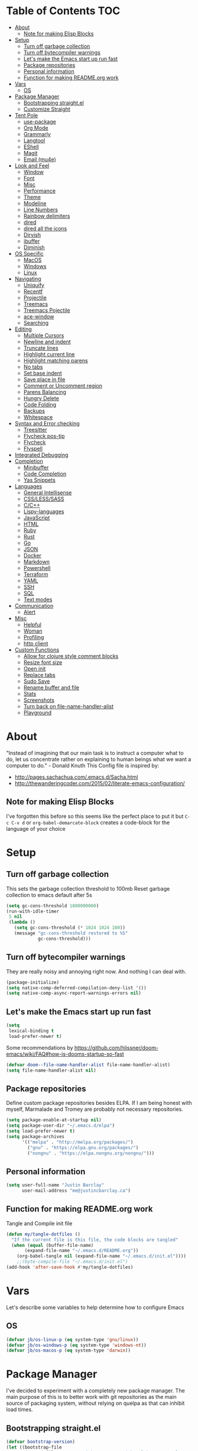 [[./logo_512x512.png]]
* Table of Contents                                                      :TOC:
- [[#about][About]]
  - [[#note-for-making-elisp-blocks][Note for making Elisp Blocks]]
- [[#setup][Setup]]
  - [[#turn-off-garbage-collection][Turn off garbage collection]]
  - [[#turn-off-bytecompiler-warnings][Turn off bytecompiler warnings]]
  - [[#lets-make-the-emacs-start-up-run-fast][Let's make the Emacs start up run fast]]
  - [[#package-repositories][Package repositories]]
  - [[#personal-information][Personal information]]
  - [[#function-for-making-readmeorg-work][Function for making README.org work]]
- [[#vars][Vars]]
  - [[#os][OS]]
- [[#package-manager][Package Manager]]
  - [[#bootstrapping-straightel][Bootstrapping straight.el]]
  - [[#customize-straight][Customize Straight]]
- [[#tent-pole][Tent Pole]]
  - [[#use-package][use-package]]
  - [[#org-mode][Org Mode]]
  - [[#grammarly][Grammarly]]
  - [[#langtool][Langtool]]
  - [[#eshell][EShell]]
  - [[#magit][Magit]]
  - [[#email-mu4e][Email (mu4e)]]
- [[#look-and-feel][Look and Feel]]
  - [[#window][Window]]
  - [[#font][Font]]
  - [[#misc][Misc]]
  - [[#performance][Performance]]
  - [[#theme][Theme]]
  - [[#modeline][Modeline]]
  - [[#line-numbers][Line Numbers]]
  - [[#rainbow-delimiters][Rainbow delimiters]]
  - [[#dired][dired]]
  - [[#dired-all-the-icons][dired all the icons]]
  - [[#dirvish][Dirvish]]
  - [[#ibuffer][ibuffer]]
  - [[#diminish][Diminish]]
- [[#os-specific][OS Specific]]
  - [[#macos][MacOS]]
  - [[#windows][Windows]]
  - [[#linux][Linux]]
- [[#navigating][Navigating]]
  - [[#uniquify][Uniquify]]
  - [[#recentf][Recentf]]
  - [[#projectile][Projectile]]
  - [[#treemacs][Treemacs]]
  - [[#treemacs-pojectile][Treemacs Pojectile]]
  - [[#ace-window][ace-window]]
  - [[#searching][Searching]]
- [[#editing][Editing]]
  - [[#multiple-cursors][Multiple Cursors]]
  - [[#newline-and-indent][Newline and indent]]
  - [[#truncate-lines][Truncate lines]]
  - [[#highlight-current-line][Highlight current line]]
  - [[#highlight-matching-parens][Highlight matching parens]]
  - [[#no-tabs][No tabs]]
  - [[#set-base-indent][Set base indent]]
  - [[#save-place-in-file][Save place in file]]
  - [[#comment-or-uncomment-region][Comment or Uncomment region]]
  - [[#parens-balancing][Parens Balancing]]
  - [[#hungry-delete][Hungry Delete]]
  - [[#code-folding][Code Folding]]
  - [[#backups][Backups]]
  - [[#whitespace][Whitespace]]
- [[#syntax-and-error-checking][Syntax and Error checking]]
  - [[#treesitter][Treesitter]]
  - [[#flycheck-pos-tip][Flycheck pos-tip]]
  - [[#flycheck][Flycheck]]
  - [[#flyspell][Flyspell]]
- [[#integrated-debugging][Integrated Debugging]]
- [[#completion][Completion]]
  - [[#minibuffer][Minibuffer]]
  - [[#code-completion][Code Completion]]
  - [[#yas-snippets][Yas Snippets]]
- [[#languages][Languages]]
  - [[#general-intellisense][General Intellisense]]
  - [[#csslesssass][CSS/LESS/SASS]]
  - [[#cc][C/C++]]
  - [[#lispy-languages][Lispy-languages]]
  - [[#javascript][JavaScript]]
  - [[#html][HTML]]
  - [[#ruby][Ruby]]
  - [[#rust][Rust]]
  - [[#go][Go]]
  - [[#json][JSON]]
  - [[#docker][Docker]]
  - [[#markdown][Markdown]]
  - [[#powershell][Powershell]]
  - [[#terraform][Terraform]]
  - [[#yaml][YAML]]
  - [[#ssh][SSH]]
  - [[#sql][SQL]]
  - [[#text-modes][Text modes]]
- [[#communication][Communication]]
  - [[#alert][Alert]]
- [[#misc-1][Misc]]
  - [[#helpful][Helpful]]
  - [[#woman][Woman]]
  - [[#profiling][Profiling]]
  - [[#http-client][http client]]
- [[#custom-functions][Custom Functions]]
  - [[#allow-for-clojure-style-comment-blocks][Allow for clojure style comment blocks]]
  - [[#resize-font-size][Resize font size]]
  - [[#open-init][Open init]]
  - [[#replace-tabs][Replace tabs]]
  - [[#sudo-save][Sudo Save]]
  - [[#rename-buffer-and-file][Rename buffer and file]]
  - [[#stats][Stats]]
  - [[#screenshots][Screenshots]]
  - [[#turn-back-on-file-name-handler-alist][Turn back on file-name-handler-alist]]
  - [[#playground][Playground]]

* About
  "Instead of imagining that our main task is to instruct a computer what to do, let us concentrate rather on explaining to human beings what we want a computer to do." - Donald Knuth
  This Config file is inspired by:
  + [[http://pages.sachachua.com/.emacs.d/Sacha.html]] 
  + [[http://thewanderingcoder.com/2015/02/literate-emacs-configuration/]]
** Note for making Elisp Blocks
I've forgotten this before so this seems like the perfect place to put it but ~C-c C-v d~ or ~org-babel-demarcate-block~ creates a code-block for the language of your choice
* Setup
** Turn off garbage collection
This sets the garbage collection threshold to 100mb
Reset garbage collection to emacs default after 5s
#+BEGIN_SRC emacs-lisp :tangle early-init.el
  (setq gc-cons-threshold 1000000000)
  (run-with-idle-timer
   5 nil
   (lambda ()
     (setq gc-cons-threshold (* 1024 1024 100))
     (message "gc-cons-threshold restored to %S"
              gc-cons-threshold)))
#+END_SRC
** Turn off bytecompiler warnings
They are really noisy and annoying right now. And nothing I can deal with.
#+begin_src emacs-lisp
  (package-initialize)
  (setq native-comp-deferred-compilation-deny-list '())
  (setq native-comp-async-report-warnings-errors nil)
#+end_src

** Let's make the Emacs start up run fast
#+BEGIN_SRC emacs-lisp
  (setq
   lexical-binding t
   load-prefer-newer t)
#+END_SRC

Some recommendations by https://github.com/hlissner/doom-emacs/wiki/FAQ#how-is-dooms-startup-so-fast
#+BEGIN_SRC emacs-lisp
(defvar doom--file-name-handler-alist file-name-handler-alist)
(setq file-name-handler-alist nil)
#+END_SRC

** Package repositories
Define custom package repositories besides ELPA. If I am being honest with myself, Marmalade and Tromey are probably not necessary repositories.

#+BEGIN_SRC emacs-lisp :tangle early-init.el
  (setq package-enable-at-startup nil)
  (setq package-user-dir "~/.emacs.d/elpa")
  (setq load-prefer-newer t)
  (setq package-archives
        '(("melpa" . "http://melpa.org/packages/")
          ("gnu" . "https://elpa.gnu.org/packages/")
          ("nongnu" . "https://elpa.nongnu.org/nongnu/")))
#+END_SRC

** Personal information
#+BEGIN_SRC emacs-lisp
  (setq user-full-name "Justin Barclay"
        user-mail-address "me@justincbarclay.ca")
#+END_SRC

** Function for making README.org work
Tangle and Compile init file
#+BEGIN_SRC emacs-lisp :tangle early-init.el
  (defun my/tangle-dotfiles ()
    "If the current file is this file, the code blocks are tangled"
    (when (equal (buffer-file-name)
		 (expand-file-name "~/.emacs.d/README.org"))
      (org-babel-tangle nil (expand-file-name "~/.emacs.d/init.el"))))
      ;;(byte-compile-file "~/.emacs.d/init.el")
  (add-hook 'after-save-hook #'my/tangle-dotfiles)
#+END_SRC

* Vars
Let's describe some variables to help determine how to configure Emacs
** OS
#+BEGIN_SRC emacs-lisp :tangle early-init.el
(defvar jb/os-linux-p (eq system-type 'gnu/linux))
(defvar jb/os-windows-p (eq system-type 'windows-nt))
(defvar jb/os-macos-p (eq system-type 'darwin))
#+END_SRC
* Package Manager
I've decided to experiment with a completely new package manager. The main purpose of this is to better work with git repositories as the main source of packaging system, without relying on quelpa as that can inhibit load times.

** Bootstrapping straight.el
#+BEGIN_SRC emacs-lisp
  (defvar bootstrap-version)
  (let ((bootstrap-file
         (expand-file-name "straight/repos/straight.el/bootstrap.el" user-emacs-directory))
         (bootstrap-version 5))
    (unless (file-exists-p bootstrap-file)
      (with-current-buffer
          (url-retrieve-synchronously
           "https://raw.githubusercontent.com/raxod502/straight.el/develop/install.el"
           'silent 'inhibit-cookies)
        (goto-char (point-max))
        (eval-print-last-sexp)))
    (load bootstrap-file nil 'nomessage))
#+END_SRC

* Tent Pole
For big emacs packages, that help define the experience of Emacs itself
** use-package
I use Jon Wiegley's [[https://github.com/jwiegley/use-package][use-package]] for dependency management.
Let's bootstrap use-package so it can download everything else as we need it.
*** Don't byte compile init file
Boot strap use-package. Because we're running package initalize ourselves, we can turn it off when emacs wants to run it later in the startup process
#+BEGIN_SRC emacs-lisp :tangle no
  (setq package-enable-at-startup nil
        package--init-file-ensured t)

  (when (require 'use-package nil 'noerror)
    (package-refresh-contents)
    (package-install 'use-package))
#+END_SRC
*** Generate reports based on use-package
#+BEGIN_SRC emacs-lisp 
(setq use-package-compute-statistics t)
(setq use-package-minimum-reported-time 0.01)
#+END_SRC

*** Performance improvements
It's a god send, UsePackage landed in Emacs master, no bootstrapping required, just up and go.
#+BEGIN_SRC emacs-lisp
  (require 'use-package)
  (setq use-package-always-ensure t)
  (setq use-package-verbose nil)
  (setq use-package-always-defer t)
  (setq use-package-enable-imenu-support t)

  (use-package diminish)                ;; if you use :diminish
  (use-package bind-key)                ;; if you use any :bind variant
#+END_SRC
*** Using use-package
The plan is to use a copious amount of deferral to speed up emacs boot time.
Use the :init keyword to execute code before a package is loaded. It accepts one or more forms, up until the next keyword
:config can be used to execute code after a package is loaded.
The :ensure keyword causes the package(s) to be installed automatically if not already present on your system (set (setq use-package-always-ensure t))
You can override package deferral with the :demand keyword. Thus, even if you use :bind, using :demand will force loading to occur immediately and not establish an autoload for the bound key.
In almost all cases you don't need to manually specify :defer t. This is implied whenever :bind or :mode or :interpreter is used.
*** Make sure gpg-keys are up to date
#+BEGIN_SRC emacs-lisp
(use-package gnu-elpa-keyring-update)
#+END_SRC

*** Debugging
The :disabled keyword can turn off a module you're having difficulties with, or stop loading something you're not using at the present time:
#+BEGIN_SRC emacs-lisp :tangle no
  (use-package ess-site
    :disabled
    :commands R)
#+END_SRC
When byte-compiling your .emacs file, disabled declarations are omitted from the output entirely, to accelerate startup times.
*** Benchmark-init
This is hidden here to load right after we have use-package to be able to benchmark startup
#+BEGIN_SRC emacs-lisp :tangle no
  (use-package benchmark-init
    :demand t
    :init
    (benchmark-init/activate)
    :config
    ;; To disable collection of benchmark data after init is done.
    (add-hook 'window-setup-hook 'benchmark-init/deactivate))
#+END_SRC
** Org Mode
Org config used from https://github.com/zamansky/dotemacs/commit/0d1f8ad89ab3e69cb9320811c5ec63409880eadd
*** Org
#+BEGIN_SRC emacs-lisp
  (use-package org
    :ensure nil
    :bind
    (("C-c a" . org-agenda)
     ("C-c c" . org-capture))
    :init
    (progn
      (setq org-src-tab-acts-natively nil)
      (global-unset-key "\C-c\C-v\C-c")
      (defun jb/org-narrow-to-parent ()
        "Narrow buffer to the current subtree."
        (interactive)
        (widen)
        (org-up-element)
        (save-excursion
          (save-match-data
            (org-with-limited-levels
             (narrow-to-region
              (progn
                (org-back-to-heading t) (point))
              (progn (org-end-of-subtree t t)
                     (when (and (org-at-heading-p) (not (eobp))) (backward-char 1))
                     (point)))))))
      (defun jb/org-clear-results ()
        (interactive)
        (org-babel-remove-result-one-or-many 't))
      (defun run-org-block ()
        (interactive)
        (save-excursion
          (goto-char
           (org-babel-find-named-block
            (completing-read "Code Block: " (org-babel-src-block-names))))
          (org-babel-execute-src-block-maybe)))
      (setq global-company-modes '(not org-mode)))
    :config
    (progn
      (setq truncate-lines nil
            org-startup-truncated nil
            word-wrap t)      
      (setq org-agenda-files (list (concat org-directory "/personal/calendar.org")
                                   (concat org-directory "/work/calendar.org")
                                   (concat org-directory "/personal/tasks.org")
                                   (concat org-directory "/work/tasks.org")))
      (org-babel-do-load-languages 'org-babel-load-languages
                                   '((shell . t)
                                     (dot . t)
                                     (js . t)
                                     (sql . t)
                                     (python . t)
                                     (ruby . t)))
      (setq org-todo-keywords
            '((sequence "TODO(t)" "INPROGRESS(i)" "|" "DONE(d)")
              ("WAITING(w@/!)" "HOLD(h@/!)" "|" "CANCELLED(c@/!)" "PHONE" "MEETING"))

            org-todo-keyword-faces
            '(("TODO" :foreground "red" :weight regular)
              ("INPROGRESS" :foreground "blue" :weight regular)
              ("DONE" :foreground "forest green" :weight regular)
              ("WAITING" :foreground "orange" :weight regular)
              ("BLOCKED" :foreground "magenta" :weight regular)
              ("CANCELLED" :foreground "forest green" :weight regular))
            )
      (setq org-log-into-drawer t)

      (setq org-default-notes-file (concat org-directory "/notes.org")
            org-export-html-postamble nil
            org-hide-leading-stars t
            org-startup-folded 'overview
            org-startup-indented t)))
    #+END_SRC

*** Org Contrib
#+begin_src emacs-lisp
  (use-package org-contrib
  :after org)
#+end_src

*** Org-bullets
#+BEGIN_SRC emacs-lisp
  (use-package org-bullets
    :hook (org-mode . org-bullets-mode))
#+END_SRC

*** org-pdftools
Before we can install org-pdftools, we need to install pdf-tools
#+BEGIN_SRC emacs-lisp :tangle no
(use-package pdf-tools)
#+END_SRC

Now that we have that installed we can pull in org-pdftools from github
#+BEGIN_SRC emacs-lisp :tangle no
(use-package org-pdftools
   :ensure nil
   :quelpa ((org-pdftools
             :fetcher git
             :url "https://github.com/fuxialexander/org-pdftools.git"
             :upgrade nil)))
#+END_SRC

*** Ob-Restclient
#+BEGIN_SRC emacs-lisp
  (use-package ob-restclient
    :config
    (org-babel-do-load-languages
     'org-babel-load-languages
     '((restclient . t))))
#+END_SRC
*** Org-toc
After the installation, every time you’ll be saving an org file, the first headline with a :TOC: tag will be updated with the current table of contents.

To add a TOC tag, you can use the command org-set-tags-command (C-c C-q).

In addition to the simple :TOC: tag, you can also use the following tag formats:

    :TOC_2: - sets the max depth of the headlines in the table of contents to 2 (the default)
    :TOC_2_gh: - sets the max depth as in above and also uses the GitHub-style hrefs in the table of contents (this style is default). The other supported href style is ‘org’, which is the default org style.

You can also use @ as separator, instead of _.
#+BEGIN_SRC emacs-lisp
  (use-package toc-org
    :hook (org-mode-mode . toc-org-mode))
#+END_SRC
*** SVG Tag Mode
#+begin_src emacs-lisp :tangle no
  (use-package svg-tag-mode)
#+end_src

*** Org-re-reveal
Creating presentation using org mode and the web
#+BEGIN_SRC emacs-lisp
  (use-package org-re-reveal)
#+END_SRC
*** Org-tree-slide
A presentation mode directly in Emacs and Org Mode
#+BEGIN_SRC emacs-lisp
  (use-package org-tree-slide
    :config
    (progn
      (org-tree-slide-presentation-profile)
      (setq org-tree-slide-slide-in-effect nil
            org-tree-slide-skip-done nil
            org-tree-slide-header nil)))

#+END_SRC

*** Custom Org Functions
These functions expand on the abilities of org-babel and ob-restclient mode and
as such need both of these modes loaded before they'll work.
#+BEGIN_SRC emacs-lisp
  ;; generated-curl-command is used to communicate state across several function calls
  (setq generated-curl-command nil)

  (defvar org-babel-default-header-args:restclient-curl
    `((:results . "raw"))
    "Default arguments for evaluating a restclient block.")

  ;; Lambda function reified to a named function, stolen from restclient
  (defun gen-restclient-curl-command (method url headers entity)
    (let ((header-args
           (apply 'append
                  (mapcar (lambda (header)
                            (list "-H" (format "%s: %s" (car header) (cdr header))))
                          headers))))
      (setq generated-curl-command
            (concat
             "#+BEGIN_SRC sh\n"
             "curl "
             (mapconcat 'shell-quote-argument
                        (append '("-i")
                                header-args
                                (list (concat "-X" method))
                                (list url)
                                (when (> (string-width entity) 0)
                                  (list "-d" entity)))
                        " ")
             "\n#+END_SRC"))))

  (defun org-babel-execute:restclient-curl (body params)
    "Execute a block of Restclient code to generate a curl command with org-babel.
  This function is called by `org-babel-execute-src-block'"
    (message "executing Restclient source code block")
    (with-temp-buffer
      (let ((results-buffer (current-buffer))
            (restclient-same-buffer-response t)
            (restclient-same-buffer-response-name (buffer-name))
            (display-buffer-alist
             (cons
              '("\\*temp\\*" display-buffer-no-window (allow-no-window . t))
              display-buffer-alist)))

        (insert (buffer-name))
        (with-temp-buffer
          (dolist (p params)
            (let ((key (car p))
                  (value (cdr p)))
              (when (eql key :var)
                (insert (format ":%s = %s\n" (car value) (cdr value))))))
          (insert body)
          (goto-char (point-min))
          (delete-trailing-whitespace)
          (goto-char (point-min))
          (restclient-http-parse-current-and-do 'gen-restclient-curl-command))
        generated-curl-command)))

  ;; Make it easy to interactively generate curl commands
  (defun jb/gen-curl-command ()
    (interactive)
    (let ((info (org-babel-get-src-block-info)))
      (if (equalp "restclient" (car info))
          (org-babel-execute-src-block t (cons "restclient-curl"
                                               (cdr info)))
          (message "I'm sorry, I can only generate curl commands for a restclient block."))))
#+END_SRC
*** Organize your life
This section includes tooling for organizing ones work or personal life. Generally the tools and setup is pretty straight forward but should that not be the case I'll add more details about the purpose and how to use.
**** Org Agenda customizations
#+BEGIN_SRC emacs-lisp
  (use-package org-agenda
    :ensure nil
    :init
    (defun air-org-skip-subtree-if-priority (priority)
      "Skip an agenda subtree if it has a priority of PRIORITY.

  PRIORITY may be one of the characters ?A, ?B, or ?C."
      (let ((subtree-end (save-excursion (org-end-of-subtree t)))
            (pri-value (* 1000 (- org-lowest-priority priority)))
            (pri-current (org-get-priority (thing-at-point 'line t))))
        (if (= pri-value pri-current)
            subtree-end
          nil)))
    (setq initial-buffer-choice (lambda () (org-agenda nil "d")
                                  (buffer-find "*Org Agenda*")))
    (setq org-agenda-window-setup 'only-window
          org-agenda-custom-commands
          '(("d" "Today"
             ((tags-todo "SCHEDULED<\"<+1d>\"&PRIORITY=\"A\"" ;Priority tasks available to do today
                         ((org-agenda-skip-function
                           '(org-agenda-skip-entry-if 'todo 'done))
                          (org-agenda-overriding-header "High-priority unfinished tasks:")))
              (agenda "" ((org-agenda-span 'day)
                          (org-scheduled-delay-days -14)
                          (org-agenda-overriding-header "Schedule")))
              (tags-todo "SCHEDULED<\"<+1d>\"" ;All tasks available today
                         ((org-agenda-skip-function
                           '(or (org-agenda-skip-entry-if 'done)
                                (air-org-skip-subtree-if-priority ?A)))
                          (org-agenda-overriding-header "Tasks:"))))))))
#+END_SRC
***** elegant-agenda-mode
#+begin_src emacs-lisp
  (use-package elegant-agenda-mode  
    :hook '(org-agenda-mode . elegant-agenda-mode))
#+end_src

**** org-alert
Have alerts pop up from your org agenda
#+BEGIN_SRC emacs-lisp
(use-package org-alert)
#+END_SRC
e
**** DOCT
Declarative Org Capture Templates
#+BEGIN_SRC emacs-lisp
    (use-package doct
      :commands (doct)
      :init (setq org-capture-templates
                  (doct '(("Personal" :keys "p" :children
                           (("Todo"   :keys "t"
                             :template ("* TODO %^{Description}"
                                        "SCHEDULED: %U")
                             :headline "Tasks" :file "~/org/personal/tasks.org")
                            ("Notes"  :keys "n"
                             :template ("* %^{Description}"
                                        ":PROPERTIES:"
                                        ":Created: %U"
                                        ":END:")
                             :headline "Notes" :file "~/org/personal/tasks.org")
                            ("Appointment"  :keys "a"
                             :template ("* %^{Description}"
                                        "SCHEDULED: %T"
                                        ":PROPERTIES:"                                    
                                        ":calendar-id: justincbarclay@gmail.com"
                                        ":END:")
                             :file "~/org/personal/calendar.org")
                            ("Emails" :keys "e"
                             :template "* TODO [#A] Reply: %a :@home:"
                             :headline "Emails" :file "~/org/personal/tasks.org")))

                          ("Work"    :keys "w"
                           :children
                           (("Todo"  :keys "t"
                             :template ("* TODO %^{Description}"
                                        ":PROPERTIES:"
                                        ":Scheduled: %U"
                                        ":END:")
                             :headline "Tasks" :file "~/org/work/tasks.org")
                            ("Notes"  :keys "n"
                             :template ("* %^{Description}"
                                        ":PROPERTIES:"
                                        ":Created: %U"
                                        ":END:")
                             :headline "Notes" :file "~/org/work/tasks.org")
                            ("Emails" :keys "e"
                             :template "* TODO [#A] Reply: %a :@work:"
                             :headline "Emails" :file "~/org/work/tasks.org")
                            ("Trello" :keys "r"
                             :template ("* TODO [#B] %a " "SCHEDULED: %U")
                             :headline "Tasks" :file "~/org/work/tasks.org")
                            ("Appointment"  :keys "a"
                             :template ("* %^{Description}"
                                        "SCHEDULED: %T"
                                        ":PROPERTIES:"                                      
                                        ":calendar-id: justin.barclay@tidalmigrations.com"
                                        ":END:")
                             :file "~/org/work/calendar.org")))))))
#+END_SRC

**** Org-gcal
#+BEGIN_SRC emacs-lisp
  (use-package org-gcal
    :init
    (setq org-gcal-client-id (getenv "CALENDAR_CLIENT_ID")
          org-gcal-client-secret (getenv "CALENDAR_CLIENT_SECRET")
          org-gcal-file-alist '(("justincbarclay@gmail.com" . "~/org/personal/calendar.org")
                                ("justin.barclay@tidalmigrations.com" . "~/org/work/calendar.org"))))
#+END_SRC
**** Org Fancy Priorities
Change priority cookies from alphanumeric cookies into symbols and explicitly colours them
#+BEGIN_SRC emacs-lisp
  (use-package org-fancy-priorities
    :ensure t
    :hook 
    (org-mode . org-fancy-priorities-mode)
    :config
    '((?A :foreground "red" )
      (?B :foreground "orange")
      (?C :foreground "blue"))
    (setq org-fancy-priorities-list '("⚡" "⬆" "⬇" "☕")))
#+END_SRC
*** Org Roam
#+begin_src emacs-lisp
(use-package org-roam
  :init
  (setq org-roam-v2-ack t)
  :custom
  (org-roam-directory "~/dev/diary")
  (org-roam-completion-everywhere t)
  :bind (("C-c n l" . org-roam-buffer-toggle)
         ("C-c n f" . org-roam-node-find)
         ("C-c n i" . org-roam-node-insert))
  :config
  (org-roam-setup))
#+end_src

** Grammarly
#+begin_src emacs-lisp
(use-package flycheck-grammarly)
#+end_src
*** lsp
#+begin_src emacs-lisp
(use-package lsp-grammarly
  :ensure t
  :hook (text-mode . (lambda ()
                       (require 'lsp-grammarly)
                       (lsp))))
#+end_src

** Langtool
#+BEGIN_SRC emacs-lisp
  (use-package langtool
    :init
    (setq langtool-default-language "en-US")
    (setq langtool-bin "/usr/sbin/languagetool"))
#+END_SRC

** EShell
#+BEGIN_SRC emacs-lisp
(use-package eshell
  :ensure nil
  :config
  (progn
    (eval-after-load 'esh-opt
      '(progn
         (require 'em-prompt)
         (require 'em-term)
         (require 'em-cmpl)
         (setenv "PAGER" "cat")
         (add-to-list 'eshell-visual-commands "ssh")
         (add-to-list 'eshell-visual-commands "htop")
         (add-to-list 'eshell-visual-commands "top")
         (add-to-list 'eshell-visual-commands "tail")
         (add-to-list 'eshell-visual-commands "vim")
         (add-to-list 'eshell-visual-commands "npm")

         (add-to-list 'eshell-command-completions-alist
                      '("gunzip" "gz\\'"))
         (add-to-list 'eshell-command-completions-alist
                      '("tar" "\\(\\.tar|\\.tgz\\|\\.tar\\.gz\\)\\'"))))))
#+END_SRC
** Magit
#+BEGIN_SRC emacs-lisp
  ;; Magit is an Emacs interface to Git.
  ;; (It's awesome)
  ;; https://github.com/magit/magit
  (use-package magit
    :commands magit-get-top-dir
    ;; :ensure-system-package git
    :bind (("C-c g" . magit-status))
    :init
    (progn
      ;; magit extensions

      ;; make magit status go full-screen but remember previous window
      ;; settings
      ;; from: http://whattheemacsd.com/setup-magit.el-01.html
      (defadvice magit-status (around magit-fullscreen activate)
        (window-configuration-to-register :magit-fullscreen)
        ad-do-it
        (delete-other-windows))

      ;; Close popup when commiting - thios stops the commit window
      ;; hanging around
      ;; From: http://git.io/rPBE0Q
      (defadvice git-commit-commit (after delete-window activate)
        (delete-window))

      (defadvice git-commit-abort (after delete-window activate)
        (delete-window))

      ;; these two force a new line to be inserted into a commit window,
      ;; which stops the invalid style showing up.
      ;; From: http://git.io/rPBE0Q
      (defun magit-commit-mode-init ()
        (when (looking-at "\n")
          (open-line 1)))

      (add-hook 'git-commit-mode-hook 'magit-commit-mode-init))
    :config
    (progn
      ;; restore previously hidden windows
          ;; major mode for editing `git rebase -i`
      (defadvice magit-quit-window (around magit-restore-screen activate)
        (let ((current-mode major-mode))
          ad-do-it
          ;; we only want to jump to register when the last seen buffer
          ;; was a magit-status buffer.
          (when (eq 'magit-status-mode current-mode)
            (jump-to-register :magit-fullscreen))))

      (defun magit-maybe-commit (&optional show-options)
        "Runs magit-commit unless prefix is passed"
        (interactive "P")
        (if show-options
            (magit-key-mode-popup-committing)
          (magit-commit)))
      (define-key magit-mode-map "c" 'magit-maybe-commit)

      ;; Customizing transients
      ;; This gives us the option to override local branch
      (transient-insert-suffix 'magit-pull "-r" '("-f" "Overwrite local branch" "--force"))
      ;; magit settings
      (setq
       ;; don't put "origin-" in front of new branch names by default
       magit-default-tracking-name-function 'magit-default-tracking-name-branch-only
       ;; open magit status in same window as current buffer
       magit-status-buffer-switch-function 'switch-to-buffer
       ;; highlight word/letter changes in hunk diffs
       magit-diff-refine-hunk t
       ;; ask me if I want to include a revision when rewriting
       magit-rewrite-inclusive 'ask
       ;; ask me to save buffers
       magit-save-some-buffers nil
       ;; pop the process buffer if we're taking a while to complete
       magit-process-popup-time 10
       ;; ask me if I want a tracking upstream
       magit-set-upstream-on-push 'askifnotset))
    )
#+END_SRC
*** Magit forges
#+BEGIN_SRC emacs-lisp
  (use-package forge
    :after magit
    :init
    (setq gnutls-algorithm-priority "NORMAL:-VERS-TLS1.3"))
#+END_SRC
** Email (mu4e)
#+begin_src emacs-lisp
  (use-package mu4e
    :ensure nil
    ;; :ensure-system-package mu
    ;; :ensure-system-package (mbsync . isync)
    :commands (mu4e)
    :functions (mu4e--server-filter)
    :hook (mu4e-headers-mode . mu4e-thread-folding-mode)
    :bind (:map mu4e-headers-mode-map
                ("q" . kill-current-buffer))
    :config 
    (setq mu4e-headers-skip-duplicates  t
     mu4e-view-show-images t
     mu4e-view-show-addresses t
     mu4e-compose-format-flowed nil
     mu4e-date-format "%y/%m/%d"
     mu4e-headers-date-format "%Y/%m/%d"
     mu4e-change-filenames-when-moving t
     mu4e-attachments-dir "~/Downloads"
     mu4e-use-fancy-chars 't
     mu4e-maildir       "~/Maildir"   ;; top-level Maildir
     ;; note that these folders below must start with /
     ;; the paths are relative to maildir root
     mu4e-refile-folder "/Archive"
     mu4e-sent-folder   "/Sent"
     mu4e-drafts-folder "/Drafts"
     mu4e-trash-folder  "/Trash"

     ;; this setting allows to re-sync and re-index mail
     ;; by pressing U
     mu4e-get-mail-command  "mbsync -a"

     mu4e-completing-read-function 'completing-read
     message-send-mail-function   'smtpmail-send-it
     smtpmail-default-smtp-server "smtp.fastmail.com"
     smtpmail-smtp-server         "smtp.fastmail.com")

    (display-line-numbers-mode -1))
#+end_src

*** Mu4e Dashboard
#+begin_src emacs-lisp
  (use-package mu4e-dashboard
    :straight (:type git :host github :repo "rougier/mu4e-dashboard")
    :bind ("C-c d" . mu4e-dashboard)
    :hook
    (mu4e-dashboard-mode . (lambda () (display-line-numbers-mode -1)))
    :custom
    (mu4e-dashboard-file "~/.emacs.d/dashboards/mu4e-dashboard.org")
    :config
    (display-line-numbers-mode -1)
    (flyspell-mode -1))
#+end_src

*** Mu4e Theading
#+begin_src emacs-lisp
  (use-package mu4e-thread-folding
    :after mu4e
    :straight (:type git :host github :repo "rougier/mu4e-thread-folding")
    :init
    (add-to-list 'mu4e-header-info-custom
                 '(:empty . (:name "Empty"
                             :shortname ""
                             :function (lambda (msg) "  "))))
    :custom
    (mu4e-headers-fields '((:empty         .    2)
                           (:human-date    .   12)
                           (:flags         .    6)
                           (:mailing-list  .   10)
                           (:from          .   22)
                           (:subject       .   nil)))
    :bind (:map mu4e-headers-mode-map
                ("<tab>"     . mu4e-headers-toggle-at-point)
                ("<left>"    . mu4e-headers-fold-at-point)
                ("<S-left>"  . mu4e-headers-fold-all)
                ("<right>"   . mu4e-headers-unfold-at-point)
                ("<S-right>" . mu4e-headers-unfold-all)))                            
#+end_src

* Look and Feel
** Window
*** Natural colouring from emacs chrome
#+BEGIN_SRC emacs-lisp :tangle early-init.el
  (when jb/os-macos-p
    (setq default-frame-alist '((ns-appearance . dark) (ns-transparent-titlebar . t) (ns-appearance . 'nil))))
#+END_SRC

*** Simplify the UI
Remove the tool bar
#+BEGIN_SRC emacs-lisp :tangle early-init.el
(tool-bar-mode -1)
#+END_SRC

Remove the menu bar
#+BEGIN_SRC emacs-lisp :tangle early-init.el
  (menu-bar-mode -1)
#+END_SRC

Remove scroll bars
#+BEGIN_SRC emacs-lisp :tangle early-init.el
(when (fboundp 'scroll-bar-mode)
  (scroll-bar-mode -1))
#+END_SRC
*** Scrolling
#+begin_src emacs-lisp :tangle early-init.el
  (pixel-scroll-precision-mode 1)
#+end_src

*** Emacs should not take focus when it launches
#+BEGIN_SRC emacs-lisp :tangle early-init.el
  (when (display-graphic-p) ; Start full screen
    (add-to-list 'default-frame-alist '(fullscreen . t))
    (x-focus-frame nil))
#+END_SRC

*** Formatting window title
#+BEGIN_SRC emacs-lisp :tangle early-init.el
(setq-default frame-title-format "%b (%f)")
#+END_SRC
** Font
I'm a big fan of the Cascadia font from Microsoft lately. It's looks pretty good and has great ligature support.
#+BEGIN_SRC emacs-lisp :tangle early-init.el
  (set-face-attribute 'default nil
                      :family "CaskaydiaCove Nerd Font Mono" :height 160 :weight 'normal)
#+END_SRC

*** Ligatures

Ok we know our font supports ligatures, let's set that up.
#+BEGIN_SRC emacs-lisp
  (use-package ligature
    :defer t
    :config
    ;; Enable the "www" ligature in every possible major mode
    (ligature-set-ligatures 't '("www"))
    ;; Enable traditional ligature support in eww-mode, if the
    ;; `variable-pitch' face supports it
    (ligature-set-ligatures 'eww-mode '("ff" "fi" "ffi"))
    ;; Enable all Cascadia Code ligatures in programming modes
    (ligature-set-ligatures 'prog-mode '("|||>" "<|||" "<==>" "<!--" "####" "~~>" "***" "||=" "||>"
                                         ":::" "::=" "=:=" "===" "==>" "=!=" "=>>" "=<<" "=/=" "!=="
                                         "!!." ">=>" ">>=" ">>>" ">>-" ">->" "->>" "-->" "---" "-<<"
                                         "<~~" "<~>" "<*>" "<||" "<|>" "<$>" "<==" "<=>" "<=<" "<->"
                                         "<--" "<-<" "<<=" "<<-" "<<<" "<+>" "</>" "###" "#_(" "..<"
                                         "..." "+++" "/==" "///" "_|_" "www" "&&" "^=" "~~" "~@" "~="
                                         "~>" "~-" "**" "*>" "*/" "||" "|}" "|]" "|=" "|>" "|-" "{|"
                                         "[|" "]#" "::" ":=" ":>" ":<" "$>" "==" "=>" "!=" "!!" ">:"
                                         ">=" ">>" ">-" "-~" "-|" "->" "--" "-<" "<~" "<*" "<|" "<:"
                                         "<$" "<=" "<>" "<-" "<<" "<+" "</" "#{" "#[" "#:" "#=" "#!"
                                         "##" "#(" "#?" "#_" "%%" ".=" ".-" ".." ".?" "+>" "++" "?:"
                                         "?=" "?." "??" ";;" "/*" "/=" "/>" "//" "__" "~~" "(*" "*)"
                                         "\\\\" "://"))
    ;; Enables ligature checks globally in all buffers. You can also do it
    ;; per mode with `ligature-mode'.
    :init
    (global-ligature-mode t))
#+END_SRC

Lets improve our mapping for unicode-fonts
#+BEGIN_SRC emacs-lisp
(use-package unicode-fonts
   :defer 't
   :config
   (unicode-fonts-setup))
#+END_SRC

*** Emojis
We can not place this in early-init because it requires the GUI to be initialized
#+BEGIN_SRC emacs-lisp
  (cond
   (jb/os-macos-p
    (progn
      (set-fontset-font "fontset-default" 'symbol "Apple Color Emoji" nil 'prepend)
      (set-fontset-font "fontset-default" 'emoji "Apple Color Emoji" nil 'prepend)))
   ((or jb/os-linux-p
        jb/os-windows-p)
    (progn
      (set-fontset-font "fontset-default" 'symbol "Segoe UI Emoji" nil 'prepend)
      (set-fontset-font "fontset-default" 'emoji "Segoe UI Emoji" nil 'prepend)))
   nil)
#+END_SRC

** Misc
No cursor blinking, it's distracting
#+BEGIN_SRC emacs-lisp
(blink-cursor-mode 0)
#+END_SRC

#+BEGIN_SRC emacs-lisp :tangle early-init.el
  ;; These settings relate to how emacs interacts with your operating system
  (setq ;; makes killing/yanking interact with the clipboard
   select-enable-clipboard t

   ;; I'm actually not sure what this does but it's recommended?
   select-enable-primary t

   ;; Save clipboard strings into kill ring before replacing them.
   ;; When one selects something in another program to paste it into Emacs,
   ;; but kills something in Emacs before actually pasting it,
   ;; this selection is gone unless this variable is non-nil
   ;;save-interprogram-paste-before-kill nil ;; This is disabled because it crashes emacs.

   ;; Shows all options when running apropos. For more info,
   ;; https://www.gnu.org/software/emacs/manual/html_node/emacs/Apropos.html
   apropos-do-all t

   ;; Mouse yank commands yank at point instead of at click.
   mouse-yank-at-point t)
#+END_SRC

My name isn't "Tinker", so I don't need a bell.
#+BEGIN_SRC emacs-lisp :tangle early-init.el
(setq ring-bell-function 'ignore)
#+END_SRC

#+BEGIN_SRC emacs-lisp :tangle early-init.el
;; Changes all yes/no questions to y/n type
(fset 'yes-or-no-p 'y-or-n-p)

;; shell scripts
(setq-default sh-basic-offset 2)
(setq-default sh-indentation 2)

;; No need for ~ files when editing
(setq create-lockfiles nil)

;; Go straight to scratch buffer on startup
(setq inhibit-startup-message t)
#+END_SRC

Note:
Disabling the BPA makes redisplay faster, but might produce incorrect
display reordering of bidirectional text with embedded parentheses
#+BEGIN_SRC emacs-lisp :tangle early-init.el
(setq bidi-inhibit-bpa t)
#+END_SRC

We want to unbind ~C-l~ so we can use it later
#+begin_src emacs-lisp
(keymap-global-unset "C-l")
#+end_src

** Performance
Increase the size of read-process-output-max from default of 4k to 1Mb
#+BEGIN_SRC emacs-lisp :tangle early-init.el
(setq read-process-output-max (* 1024 1024)) ;; 1mb
#+END_SRC

Increase performance of lsp and others that need to from process buffers
#+begin_src emacs-lisp
(setq read-process-output-max (* 1024 1024))
#+end_src

** Theme
*** Elegant Emacs
#+begin_src emacs-lisp
  (use-package nano-theme
    :straight (nano-theme :type git :host github :repo "rougier/nano-theme"))
#+end_src

*** Lambda Themes
#+begin_src emacs-lisp
(use-package lambda-themes
  :straight (:type git :host github :repo "lambda-emacs/lambda-themes") 
  :custom
  (lambda-themes-set-italic-comments nil)
  (lambda-themes-set-italic-keywords nil)
  (lambda-themes-set-variable-pitch nil) 
  :config
  ;; load preferred theme 
  (load-theme 'lambda-light))
#+end_src
*** Add on doom theme
#+begin_src emacs-lisp
  (use-package doom-everblush-theme
    :straight (doom-everblush-theme :type git :host github :repo "Everblush/doomemacs"))
#+end_src

*** Doom Themes
Let's use Doom's version instead
#+BEGIN_SRC emacs-lisp
  (use-package doom-themes
    :defer 1
    :init
    (load-theme 'doom-everblush t) 
    ;; When using doom-themes region is a much better colour for highlighting current line
    ;; (defface custom-hl-line
    ;;   '((t (:inherit region :background "#2d2844")))
    ;;"Customized HL line face")
    ;;(setq hl-line-face 'custom-hl-line)
    )
#+END_SRC

** Modeline
*** all-the-icons
#+BEGIN_SRC emacs-lisp
(use-package all-the-icons)
#+END_SRC
*** Doom-modeline
#+BEGIN_SRC emacs-lisp
  (use-package doom-modeline
    :hook (after-init . doom-modeline-mode)
    :init
    (setq doom-modeline-buffer-file-name-style 'relative-to-project)
  
    (custom-set-faces '(doom-modeline-eyebrowse ((t (:background "#cb619e" :inherit 'mode-line))))
                      '(doom-modeline-inactive-bar ((t (:background "#cb619e" :inherit 'mode-line))))))
#+END_SRC
*** Feline
#+begin_src emacs-lisp :tanlge no
(use-package feline
  :config (feline-mode)
  :custom
  (feline-line-prefix "L")
  (feline-column-prefix "C")
  (feline-mode-symbols
   '(emacs-lisp-mode "λ"
     python-mode "py"
     typescript-mode "ts"
     rustic-mode "🦀"
     rust-mode "🦀"
     zig-mode "🦎"
     scheme-mode "🐔")))
#+end_src

** Line Numbers
As of Emacs 26.0 we have native, perfomant, support for line numbers
#+BEGIN_SRC emacs-lisp :tangle early-init.el
(global-display-line-numbers-mode)
(set-default 'display-line-numbers-type 't)
(setq display-line-numbers-current-absolute t)
#+END_SRC

** Rainbow delimiters
#+BEGIN_SRC emacs-lisp :tangle no
  (use-package rainbow-delimiters
    :hook (prog-mode . rainbow-delimiters-mode)
    :config
     (custom-set-faces 
      '(rainbow-delimiters-depth-0-face ((t (:foreground "saddle brown"))))
      '(rainbow-delimiters-depth-1-face ((t (:foreground "dark orange"))))
      '(rainbow-delimiters-depth-2-face ((t (:foreground "deep pink"))))
      '(rainbow-delimiters-depth-3-face ((t (:foreground "chartreuse"))))
      '(rainbow-delimiters-depth-4-face ((t (:foreground "deep sky blue"))))
      '(rainbow-delimiters-depth-5-face ((t (:foreground "yellow"))))
      '(rainbow-delimiters-depth-6-face ((t (:foreground "orchid"))))
      '(rainbow-delimiters-depth-7-face ((t (:foreground "spring green"))))
      '(rainbow-delimiters-depth-8-face ((t (:foreground "sienna1"))))
      '(rainbow-delimiters-unmatched-face ((t (:foreground "black"))))))
#+END_SRC
** dired
#+BEGIN_SRC emacs-lisp :tangle no
  (use-package dired
      :ensure nil
    :bind (:map dired-mode-map
                ("RET" . dired-find-alternate-file)
                ("a" . dired-find-file)))
#+END_SRC
** dired all the icons
#+BEGIN_SRC emacs-lisp :tangle no
  (use-package all-the-icons-dired
    :hook (dired-mode . all-the-icons-dired-mode))
#+END_SRC

** Dirvish
#+begin_src emacs-lisp
  (use-package dirvish
    :init
    (dirvish-override-dired-mode)
    :custom
    ;; Go back home? Just press `bh'
    (dirvish-bookmark-entries
     '(("h" "~/" "Home")
       ("m" "~/dev/tidal/application-inventory/" "MMP")
       ("t" "~/dev/tidal/tidal-wave" "Tidal Wave")))
    ;; (dirvish-header-line-format '(:left (path) :right (free-space)))
    (dirvish-mode-line-format ; it's ok to place string inside
     '(:left (sort file-time " " file-size symlink) :right (omit yank index)))
    ;; Don't worry, Dirvish is still performant even you enable all these attributes
    (dirvish-attributes '(all-the-icons file-size collapse subtree-state vc-state git-msg))
    ;; Maybe the icons are too big to your eyes
    ;; (dirvish-all-the-icons-height 0.8)
    ;; In case you want the details at startup like `dired'
    ;; (dirvish-hide-details nil)
    :config
    (dirvish-peek-mode)
    ;; Dired options are respected except a few exceptions, see *In relation to Dired* section above
    (setq dired-dwim-target t)
    (setq delete-by-moving-to-trash t)
    ;; Enable mouse drag-and-drop files to other applications
    (setq dired-mouse-drag-files t)                   ; added in Emacs 29
    (setq mouse-drag-and-drop-region-cross-program t) ; added in Emacs 29
    ;; Make sure to use the long name of flags when exists
    ;; eg. use "--almost-all" instead of "-A"
    ;; Otherwise some commands won't work properly
    (setq dired-listing-switches
          "-l --almost-all --human-readable --time-style=long-iso --group-directories-first --no-group")
    :bind
    ;; Bind `dirvish|dirvish-side|dirvish-dwim' as you see fit
    (("C-c f" . dirvish)
     ;; Dirvish has all the keybindings (except `dired-summary') in `dired-mode-map' already
     :map dirvish-mode-map
     ("a"   . dirvish-quick-access)
     ("f"   . dirvish-file-info-menu)
     ("y"   . dirvish-yank-menu)
     ("N"   . dirvish-narrow)
     ("^"   . dired-up-directory)
     ("h"   . dirvish-history-jump) ; remapped `describe-mode'
     ("s"   . dirvish-quicksort)    ; remapped `dired-sort-toggle-or-edit'
     ("TAB" . dirvish-subtree-toggle)
     ("M-n" . dirvish-history-go-forward)
     ("M-p" . dirvish-history-go-backward)
     ("M-l" . dirvish-ls-switches-menu)
     ("M-m" . dirvish-mark-menu)
     ("M-f" . dirvish-toggle-fullscreen)
     ("M-s" . dirvish-setup-menu)
     ("M-e" . dirvish-emerge-menu)
     ("M-j" . dirvish-fd-jump)))
#+end_src

** ibuffer
*** ibuffer
Keybindings
We're prettying up ibuffer after

This code is liberally stolen from https://github.com/seagle0128/.emacs.d/blob/master/lisp/init-ibuffer.el (April 12, 2019)

#+BEGIN_SRC emacs-lisp
  (use-package ibuffer
    :ensure nil
    :defines all-the-icons-icon-alist
    :functions (all-the-icons-icon-for-file
                all-the-icons-icon-for-mode
                all-the-icons-match-to-alist
                all-the-icons-faicon)
    :commands (ibuffer-current-buffer
               ibuffer-find-file
               ibuffer-do-sort-by-alphabetic)
    :bind ("C-x C-b" . ibuffer)
    :init
    (setq ibuffer-filter-group-name-face '(:inherit (font-lock-string-face bold)))

    ;; Display buffer icons on GUI
    (when (display-graphic-p)
      (define-ibuffer-column icon (:name " ")
        (let ((icon (if (and buffer-file-name
                             (all-the-icons-match-to-alist buffer-file-name
                                                           all-the-icons-icon-alist))
                        (all-the-icons-icon-for-file (file-name-nondirectory buffer-file-name)
                                                     :height 0.9 :v-adjust -0.05)
                      (all-the-icons-icon-for-mode major-mode :height 0.9 :v-adjust -0.05))))
          (if (symbolp icon)
              (setq icon (all-the-icons-faicon "file-o" :face 'all-the-icons-dsilver :height 0.9 :v-adjust -0.05))
            icon)))

      (setq ibuffer-formats '((mark modified read-only locked
                                    " " (icon 2 2 :left :elide) (name 18 18 :left :elide)
                                    " " (size 9 -1 :right)
                                    " " (mode 16 16 :left :elide) " " filename-and-process)
                              (mark " " (name 16 -1) " " filename))))
    :config
    (with-eval-after-load 'counsel
      (defalias 'ibuffer-find-file 'counsel-find-file)))
#+END_SRC

*** ibuffer-projectile
#+BEGIN_SRC emacs-lisp
  (use-package ibuffer-projectile
    :init
    (add-hook 'ibuffer-hook
              (lambda ()
                (ibuffer-projectile-set-filter-groups)
                (unless (eq ibuffer-sorting-mode 'alphabetic)
                  (ibuffer-do-sort-by-alphabetic))))
    :config
    (setq ibuffer-projectile-prefix
          (if (display-graphic-p)
              (concat
               (all-the-icons-octicon "file-directory"
                                      :face ibuffer-filter-group-name-face
                                      :v-adjust -0.1
                                      :height 1.1)
               " ")
            "Project: ")))
#+END_SRC

** Diminish
#+BEGIN_SRC emacs-lisp
  (use-package diminish
    :demand t
    :config (progn
              ;;            (diminish 'auto-revert-mode)
              ;;            (diminish 'outline-minor-mode)
              ;;            (diminish 'amd-mode)
              (diminish 'js2-refactor-mode)
              (diminish 'tern-mode)))
#+END_SRC

* OS Specific
** MacOS
In OS X, when Emacs is started from the GUI it inherits a default set of environment variables. Let's fix that.
Currently turned off due to debugging issues
#+BEGIN_SRC emacs-lisp :tangle no
    (use-package exec-path-from-shell
      :if jb/os-macos-p
      :demand t
      :init
      (progn
        (setq exec-path-from-shell-debug t))
      :config
      (exec-path-from-shell-initialize))
    ;;   ;; (exec-path-from-shell-copy-envs
    ;;   ;;  '("PATH" "RUST_SRC_PATH")))
#+END_SRC
** Windows
#+BEGIN_SRC emacs-lisp
  (when jb/os-windows-p
    (setq package-check-signature nil)
    (require 'gnutls)
    (add-to-list 'gnutls-trustfiles (expand-file-name "~/.cert/cacert.pm"))
    (setq explicit-shell-file-name "c:/windows/system32/bash.exe")
    (setq shell-file-name "bash")
    (setq explicit-bash.exe-args '("--noediting" "--login" "-i"))
    (setenv "SHELL" shell-file-name)
    (add-hook 'comint-output-filter-functions 'comint-strip-ctrl-m))
#+END_SRC
** Linux
#+BEGIN_SRC emacs-lisp
  (when jb/os-linux-p
    (use-package pinentry
      :defer 10
      :init (pinentry-start))
      (use-package envrc
        :defer 2
        :config
        (envrc-global-mode)))
#+END_SRC

* Navigating
** Uniquify
Ensure that buffers have unique file names
#+BEGIN_SRC emacs-lisp
(use-package uniquify
  :ensure nil
  :config
  (setq uniquify-buffer-name-style 'forward))
#+END_SRC
** Recentf
Turn on recent file mode so that you can more easily switch to recently edited files when you first start emacs
#+BEGIN_SRC emacs-lisp
  (use-package recentf
    :ensure nil
    :init
    (recentf-mode)
    :custom ((recentf-save-file (concat user-emacs-directory ".recentf"))
             (recentf-max-menu-items 40)))
#+END_SRC

** Projectile
#+BEGIN_SRC emacs-lisp
  (use-package projectile
    :defer 1
    :commands
    (projectile-find-file projectile-switch-project)
    :config
    (projectile-global-mode)
    (setq projectile-completion-system 'auto)
    (setq projectile-enable-caching t)
    (setq projectile-switch-project-action #'magit-status)

    (define-key projectile-mode-map (kbd "C-c p") '("projectile" . projectile-command-map))

    (defvar projectile-other-window-map
      (let ((map (make-sparse-keymap)))
        (define-key map (kbd "a") '("find-other-file-other-window" . projectile-find-other-file-other-window))
        (define-key map (kbd "b") '("switch-to-buffer-other-window" . projectile-switch-to-buffer-other-window))
        (define-key map (kbd "C-o") '("display-buffer" . projectile-display-buffer))
        (define-key map (kbd "d") '("find-dir-other-window" . projectile-find-dir-other-window))
        (define-key map (kbd "D") '("dired-other-window" . projectile-dired-other-window))
        (define-key map (kbd "f") '("find-file-other-window" . projectile-find-file-other-window))
        (define-key map (kbd "g") '("find-file-dwim-other-window" . projectile-find-file-dwim-other-window))
        (define-key map (kbd "t") '("find-implementation-or-test-other-window" . projectile-find-implementation-or-test-other-window))
        map))

    (defvar projectile-other-frame-map
      (let ((map (make-sparse-keymap)))
        (define-key map (kbd "a") '("find-other-file-other-frame" . projectile-find-other-file-other-frame))
        (define-key map (kbd "b") '("switch-to-buffer-other-frame" . projectile-switch-to-buffer-other-frame))
        (define-key map (kbd "d") '("find-dir-other-frame" . projectile-find-dir-other-frame))
        (define-key map (kbd "D") '("dired-other-frame" . projectile-dired-other-frame))
        (define-key map (kbd "f") '("find-file-other-frame" . projectile-find-file-other-frame))
        (define-key map (kbd "g") '("find-file-dwim-other-frame" . projectile-find-file-dwim-other-frame))
        (define-key map (kbd "t") '("find-implementation-or-test-other-frame" . projectile-find-implementation-or-test-other-frame))
        map))

    (defvar projectile-search-map
      (let ((map (make-sparse-keymap)))
        (define-key map (kbd "g") '("grep" . projectile-grep))
        (define-key map (kbd "r") '("ripgrep" . projectile-ripgrep))
        (define-key map (kbd "s") '("ag" . projectile-ag))
        (define-key map (kbd "x") '("find-references" . projectile-find-references))
        map))

    (which-key-add-keymap-based-replacements projectile-command-map
      "4" (cons "other-window" projectile-other-window-map)
      "5" (cons "other-frame" projectile-other-frame-map)
      "s" (cons "search" projectile-search-map)))
#+END_SRC

** Treemacs
#+BEGIN_SRC emacs-lisp :tangle no
  (use-package treemacs
    :config
    (progn
      (setq treemacs-follow-after-init          t
            treemacs-width                      35
            treemacs-indentation                2
            treemacs-git-integration            t
            treemacs-collapse-dirs              3
            treemacs-silent-refresh             nil
            treemacs-change-root-without-asking nil
            treemacs-sorting                    'alphabetic-desc
            treemacs-show-hidden-files          t
            treemacs-never-persist              nil
            treemacs-is-never-other-window      nil
            treemacs-goto-tag-strategy          'prefetch-index)
      (treemacs-follow-mode t)
      (treemacs-filewatch-mode t)
      (setq treemacs-icons-hash (make-hash-table :size 200 :test #'equal)
            treemacs-icon-fallback (concat
                                    "  "
                                    (all-the-icons-faicon "file-o"
                                                          :face 'all-the-icons-dsilver
                                                          :height 0.9
                                                          :v-adjust -0.05)
                                    " ")
            treemacs-icon-text treemacs-icon-fallback)
      (dolist (item all-the-icons-icon-alist)
        (let* ((extension (car item))
               (func (cadr item))
               (args (append (list (caddr item))
                             '(:height 0.9 :v-adjust -0.05)
                             (cdddr item)))
               (icon (apply func args))
               (key (s-replace-all '(("^" . "") ("\\" . "") ("$" . "") ("." . "")) extension))
               (value (concat "  " icon " ")))
          (ht-set! treemacs-icons-hash (s-replace-regexp "\\?" "" key) value)
          (ht-set! treemacs-icons-hash (s-replace-regexp ".\\?" "" key) value))))
    :bind
    (:map global-map
          ([f8]        . treemacs-toggle)
          ("M-0"       . treemacs-select-window)))
#+END_SRC
** Treemacs Pojectile
#+BEGIN_SRC emacs-lisp :tangle no
  (use-package treemacs-projectile
    :config
    (setq treemacs-header-function #'treemacs-projectile-create-header))
#+END_SRC
** ace-window
Allows one to switch to a buffer based by using numbers, instead of cycling with ~C-x o~. ~ace-window~ only kicks in if there are more than two buffers open.
#+begin_src emacs-lisp
  (use-package ace-window
    :bind ("C-x o" . ace-window))
#+end_src

** Searching
#+begin_src emacs-lisp
  (use-package rg)
#+end_src

* Editing
General config to make editing text feel nice
** Multiple Cursors
Thank you Magnar Sveen!
I've put this at the top, because I use this almost everyday and wish it existed in more places.
#+BEGIN_SRC emacs-lisp
(use-package multiple-cursors
  :bind
  (("C->" . mc/mark-next-like-this)
   ("C-<" . mc/mark-previous-like-this))
  :commands (mc/mark-next-like-this mc/mark-previous-like-this))
#+END_SRC

** Newline and indent
#+BEGIN_SRC emacs-lisp
  (define-key global-map (kbd "RET") 'newline-and-indent)
#+END_SRC
** Truncate lines
#+BEGIN_SRC emacs-lisp
(set-default 'truncate-lines t)
#+END_SRC
** Highlight current line
#+BEGIN_SRC emacs-lisp
(global-hl-line-mode 1)
#+END_SRC
** Highlight matching parens
#+BEGIN_SRC emacs-lisp
(show-paren-mode 1)
#+END_SRC
** No tabs
#+BEGIN_SRC emacs-lisp
(setq-default indent-tabs-mode nil)
#+END_SRC
** Set base indent
#+BEGIN_SRC emacs-lisp
(setq-default tab-width 2)

(setq c-basic-offset 2)
#+END_SRC

** Save place in file
Remember where point was when I come back to a file
#+BEGIN_SRC emacs-lisp
(save-place-mode 1)
;; keep track of saved places in ~/.emacs.d/places
(setq save-place-file (concat user-emacs-directory "places"))
#+END_SRC
** Comment or Uncomment region
#+BEGIN_SRC emacs-lisp
(global-set-key (kbd "C-;") 'comment-or-uncomment-region)
#+END_SRC
** Parens Balancing
#+BEGIN_SRC emacs-lisp
  (use-package smartparens
    :hook (prog-mode . smartparens-mode)
    :bind (:map smartparens-mode-map ("M-<backspace>" . 'backward-kill-word)))
#+END_SRC

Config
#+begin_src emacs-lisp
(use-package smartparens-config
 :after smartparens
 :ensure nil)
#+end_src

** Hungry Delete
#+BEGIN_SRC emacs-lisp
  (use-package hungry-delete
    :hook (prog-mode . global-hungry-delete-mode))
#+END_SRC

** Code Folding
Emacs by default doesn't have a good story for folding text so we have to add one.
#+BEGIN_SRC emacs-lisp
(use-package origami
  :bind ("C-<tab>" . origami-recursively-toggle-node)
  :hook (prog-mode . origami-mode))
#+END_SRC

** Backups
Emacs can automatically create backup files. This tells Emacs to put all backups in ~/.emacs.d/backups. More [[http://www.gnu.org/software/emacs/manual/html_node/elisp/Backup-Files.html][info]].
#+BEGIN_SRC emacs-lisp
  (setq backup-directory-alist `(("." . ,(concat user-emacs-directory
                                                 "backups"))))
  (setq auto-save-default nil)
#+END_SRC
** Whitespace
Emacs doesn’t handle trailing spaces or anything like that very well by default, it’s far too aggressive for my tastes, so we’ll use ws-butler to fix this.
#+BEGIN_SRC emacs-lisp
  (use-package ws-butler
    :commands (ws-butler-mode)
    :hook (prog-mode . ws-butler-mode))
#+END_SRC
* Syntax and Error checking
** Flycheck pos-tip
Load this before we load Flycheck
#+BEGIN_SRC emacs-lisp
(use-package flycheck-pos-tip)
#+END_SRC
** Flycheck
#+BEGIN_SRC emacs-lisp
  (use-package flycheck
    :after flycheck-pos-tip
    :demand t
    :ensure nil
    :init
    (flycheck-define-checker less-stylelint
      "A LESS syntax and style checker using stylelint.

  See URL `http://stylelint.io/'."
      :command ("stylelint"
                (eval flycheck-stylelint-args)
                (option-flag "--quiet" flycheck-stylelint-quiet)
                (when flycheck-stylelintrc (config-file "--config" flycheck-stylelintrc)))
      :standard-input t
      :error-parser flycheck-parse-stylelint
      :predicate flycheck-buffer-nonempty-p
      :modes (less-css-mode))
    :config
    (progn
      (global-flycheck-mode)
      (setq flycheck-check-syntax-automatically '(save mode-enabled))
      (setq flycheck-standard-error-navigation nil)
      (when 'display-graphic-p (selected-frame)
            (eval-after-load 'flycheck
              (flycheck-pos-tip-mode)))))
#+END_SRC
** Flyspell
#+BEGIN_SRC emacs-lisp
  (use-package flyspell 
    :ensure nil
    :defer 10
    :hook ((prog-mode . flyspell-prog-mode)
           (text-mode . flyspell-mode))
    ;; :config (setq flyspell-issue-message-flag nil)
    )
#+END_SRC

* Integrated Debugging
#+begin_src emacs-lisp
(use-package dap-mode)
#+end_src
* Completion
** Minibuffer
*** Vertico
#+begin_src emacs-lisp
  (use-package vertico
    :init
    (vertico-mode)
    :bind (:map vertico-map
                ("<escape>" . #'keyboard-escape-quit))
    :config
    (vertico-multiform-mode)

    ;; Custom candidate transforms
    (defun +completion-category-highlight-files (cand)
      (let ((len (length cand)))
        (when (and (> len 0)
                   (eq (aref cand (1- len)) ?/))
          (add-face-text-property 0 len 'dired-directory 'append cand)))
      cand)

    (defun +completion-category-highlight-commands (cand)
      (let ((len (length cand)))
        (when (and (> len 0)
                   (with-current-buffer (nth 1 (buffer-list)) ; get buffer before minibuffer
                     (or (eq major-mode (intern cand)) ; check major mode
                         (seq-contains-p local-minor-modes (intern cand))
                         (seq-contains-p global-minor-modes (intern cand))))) ; check minor modes
          (add-face-text-property 0 len '(:foreground "red") 'append cand))) ; choose any color or face you like
      cand)

    (defun +completion-category-truncate-files (cand)
      (if-let ((type (get-text-property 0 'multi-category cand))
               ((eq (car-safe type) 'file))
               (response (ivy-rich-switch-buffer-shorten-path cand 30)))
          response
        cand))

    ;; Custom sorters
    (defun sort-directories-first (files)
      (setq files (vertico-sort-history-length-alpha files))
      (nconc (seq-filter (lambda (x) (string-suffix-p "/" x)) files)
             (seq-remove (lambda (x) (string-suffix-p "/" x)) files)))

    ;; Extend vertico-multiform abilities
    (defvar +vertico-transform-functions nil)
    (defun +vertico-transform (args)
      (dolist (fun (ensure-list +vertico-transform-functions) args)
        (setcar args (funcall fun (car args)))))
    (advice-add #'vertico--format-candidate :filter-args #'+vertico-transform)

    (setq vertico-multiform-commands
          '((describe-symbol (vertico-sort-function . vertico-sort-alpha))))

    (setq vertico-multiform-categories
          '((symbol (vertico-sort-function . vertico-sort-alpha))
            (command (+vertico-transform-functions . +completion-category-highlight-commands))
            (file (vertico-sort-function . sort-directories-first)
                  (+vertico-transform-functions . +completion-category-highlight-files))
            (multi-category (+vertico-transform-functions . +completion-category-truncate-files)))))
#+end_src

***** savehist
Save minibuffer history for better integration with orderless
#+begin_src emacs-lisp
  (use-package savehist
    :ensure nil
    :init
    (savehist-mode))
#+end_src

***** Marginalia
Marginalia looks  and acts great, however as an old grey(ing) beard, I got used to some of the aesthetics of `ivy-rich` so I would like to bring some of these back.
#+begin_src emacs-lisp
  (defun ivy-rich-switch-buffer-user-buffer-p (buffer)
    "Check whether BUFFER-NAME is a user buffer."
    (let ((buffer-name
           (if (stringp buffer)
               buffer
             (buffer-name buffer))))
      (not (string-match "^\\*" buffer-name))))

  (defun ivy-rich--local-values (buffer args)
    (let ((buffer (get-buffer buffer)))
      (if (listp args)
          (mapcar #'(lambda (x) (buffer-local-value x buffer)) args)
        (buffer-local-value args buffer))))

  (defun ivy-rich-switch-buffer-indicators (candidate)
    (let* ((buffer (get-buffer candidate))
           (process-p (get-buffer-process buffer)))
      (cl-destructuring-bind
          (filename directory read-only)
          (ivy-rich--local-values candidate '(buffer-file-name default-directory buffer-read-only))
        (let ((modified (if (and (buffer-modified-p buffer)
                                 (null process-p)
                                 (ivy-rich-switch-buffer-user-buffer-p candidate))
                            "*"
                          ""))
              (readonly (if (and read-only (ivy-rich-switch-buffer-user-buffer-p candidate))
                            "!"
                          ""))
              (process (if process-p
                           "&"
                         ""))
              (remote (if (file-remote-p (or filename directory))
                          "@"
                        "")))
          (format "%s%s%s%s" remote readonly modified process)))))

  (defun ivy-rich-switch-buffer-shorten-path (file len)
    "Shorten the path of FILE until the length of FILE <= LEN.
    For example, a path /a/b/c/d/e/f.el will be shortened to
       /a/…/c/d/e/f.el
    or /a/…/d/e/f.el
    or /a/…/e/f.el
    or /a/…/f.el."
    (if (> (length file) len)
        (let ((new-file (replace-regexp-in-string "/?.+?/\\(\\(…/\\)?.+?\\)/.*" "…" file nil nil 1)))
          (if (string= new-file file)
              file
            (ivy-rich-switch-buffer-shorten-path new-file len)))
      file))

  (defun +marginalia-buffer-get-directory-name (cand)
    (let ((name (buffer-file-name cand)))
      (if name
          (file-name-directory name)
        (buffer-local-value 'list-buffers-directory cand))))

  (defun +marginalia-display-project-name (cand)
    (if-let ((dir (+marginalia-buffer-get-directory-name cand))
             (message dir))
        (projectile-project-name
         (projectile-project-root dir))
      "-"))

  (defun +marginalia-category-truncate-files (cand)
    (if-let ((type (get-text-property 0 'multi-category cand))
             ((eq (car-safe type) 'file)))
        (ivy-rich-switch-buffer-shorten-path cand 30)
      cand))

  (defun +marginalia-truncate-helper (cand)
    (if-let ((func (alist-get (vertico--metadata-get 'category)
                              +marginalia-truncation-func-overrides))
                 (shortened-candidate (funcall func cand)))
        shortened-candidate
      cand))
#+end_src

#+begin_src emacs-lisp
  (use-package marginalia
    :config
    (setq marginalia-max-relative-age 0)
    (setq marginalia-align 'left)
    (defvar +marginalia-truncation-func-overrides
      `((file . ,#'+marginalia-category-truncate-files)
        (multi-category . ,#'+marginalia-category-truncate-files))
      "Alist mapping category to truncate functions.")

    (defun marginalia--align (cands)
    "Align annotations of CANDS according to `marginalia-align'."
    (cl-loop for (cand . ann) in cands do
             (when-let (align (text-property-any 0 (length ann) 'marginalia--align t ann))
               (setq marginalia--cand-width-max
                     (max marginalia--cand-width-max
                          (+ (string-width (+marginalia-truncate-helper cand))
                             (compat-call string-width ann 0 align))))))
    (setq marginalia--cand-width-max (* (ceiling marginalia--cand-width-max
                                                 marginalia--cand-width-step)
                                        marginalia--cand-width-step))
    (cl-loop for (cand . ann) in cands collect
             (progn
               (when-let (align (text-property-any 0 (length ann) 'marginalia--align t ann))
                 (put-text-property
                  align (1+ align) 'display
                  `(space :align-to
                          ,(pcase-exhaustive marginalia-align
                             ('center `(+ center ,marginalia-align-offset))
                             ('left `(+ left ,(+ marginalia-align-offset marginalia--cand-width-max 2)))
                             ('right `(+ right ,(+ marginalia-align-offset 1
                                                   (- (compat-call string-width ann 0 align)
                                                      (string-width ann)))))))
                  ann))
               (list (+marginalia-truncate-helper cand) "" ann))))

    (defun marginalia-annotate-buffer (cand)
      "Annotate buffer CAND with modification status, file name and major mode."
      (when-let (buffer (get-buffer cand))
        (marginalia--fields
         ((file-size-human-readable (buffer-size buffer)) :face 'marginalia-number :width -10)
         ((ivy-rich-switch-buffer-indicators buffer) :face 'error :width 3)
         ((+marginalia-display-project-name buffer) :face 'success :width 15)
         ((ivy-rich-switch-buffer-shorten-path
           (+marginalia-buffer-get-directory-name
            buffer)
           30)
          :face 'marginalia-file-name))))
    :bind
    (("M-A" . marginalia-cycle))
    :init
    (marginalia-mode))
#+end_src

***** All the icons completion
#+begin_src emacs-lisp
  (use-package all-the-icons-completion
    :after (marginalia all-the-icons)
    :hook (marginalia-mode . all-the-icons-completion-marginalia-setup)
    :init
    (all-the-icons-completion-mode))
#+end_src

***** Orderless
#+begin_src emacs-lisp
  (use-package orderless
    :config
    (defun prot-orderless-literal-dispatcher (pattern _index _total)
      "Literal style dispatcher using the equals sign as a suffix.
  It matches PATTERN _INDEX and _TOTAL according to how Orderless
  parses its input."
      (when (string-suffix-p "=" pattern)
        `(orderless-literal . ,(substring pattern 0 -1))))
    :custom

    (completion-styles '(orderless basic))      ; Use orderless
    (completion-category-overrides
     '((file (styles basic ; For `tramp' hostname completion with `vertico'
                     partial-completion
                     orderless))))
    (orderless-component-separator 'orderless-escapable-split-on-space)

    (orderless-matching-styles
     '(orderless-literal
       orderless-prefixes
       orderless-initialism
       orderless-regexp))

    (orderless-style-dispatchers '(prot-orderless-literal-dispatcher)))
#+end_src

***** Consult
#+begin_src emacs-lisp
  (use-package consult
    ;; Replace bindings. Lazily loaded due by `use-package'.
    :bind ;; C-c bindings (mode-specific-map)
    (("C-c h" . consult-history)
    ("C-c m" . consult-mode-command)
    ("C-c k" . consult-kmacro)
    ("C-s" . consult-line)
    ;; C-x bindings (ctl-x-map)
    ("C-x M-:" . consult-complex-command)     ;; orig. repeat-complex-command
    ("C-x b" . consult-buffer)                ;; orig. switch-to-buffer
    ("C-x r b" . consult-bookmark)            ;; orig. bookmark-jump
    ;; Custom M-# bindings for fast register access
    ("M-#" . consult-register-load)
    ("M-'" . consult-register-store)          ;; orig. abbrev-prefix-mark (unrelated)
    ("C-M-#" . consult-register)
    ;; Other custom bindings
    ("M-y" . consult-yank-pop)                ;; orig. yank-pop
    ("<help> a" . consult-apropos)            ;; orig. apropos-command
    ;; M-g bindings (goto-map)
    ("M-g g" . consult-goto-line)             ;; orig. goto-line
    ("M-g M-g" . consult-goto-line)           ;; orig. goto-line
    ("M-g o" . consult-outline)               ;; Alternative: consult-org-heading
    ;; M-s bindings (search-map)
    ("M-s d" . consult-find)
    ("M-s D" . consult-locate)
    ("M-s r" . consult-ripgrep)

    ("M-s u" . consult-focus-lines))

    ;; Enable automatic preview at point in the *Completions* buffer. This is
    ;; relevant when you use the default completion UI.
    :hook (completion-list-mode . consult-preview-at-point-mode)

    :init
    ;; Optionally configure the register formatting. This improves the register
    ;; preview for `consult-register', `consult-register-load',
    ;; `consult-register-store' and the Emacs built-ins.
    (setq register-preview-delay 0.5
          register-preview-function #'consult-register-format)

    ;; Optionally tweak the register preview window.
    ;; This adds thin lines, sorting and hides the mode line of the window.
    (advice-add #'register-preview :override #'consult-register-window)

    ;; Use Consult to select xref locations with preview
    (setq xref-show-xrefs-function #'consult-xref
          xref-show-definitions-function #'consult-xref)

    ;; Configure other variables and modes in the :config section,
    ;; after lazily loading the package.
    :config

    ;; Optionally configure preview. The default value
    ;; is 'any, such that any key triggers the preview.
    ;; For some commands and buffer sources it is useful to configure the
    ;; :preview-key on a per-command basis using the `consult-customize' macro.
    (consult-customize
     consult-theme :preview-key '(:debounce 0.2 any)
     consult-ripgrep consult-git-grep consult-grep
     consult-bookmark consult-recent-file consult-xref
     consult--source-bookmark consult--source-file-register
     consult--source-recent-file consult--source-project-recent-file
     ;; :preview-key "M-."
     :preview-key '(:debounce 0.4 any))
    (autoload 'projectile-project-root "projectile")
    (setq consult-project-function (lambda (_) (projectile-project-root))))
#+end_src

***** Embark
#+begin_src emacs-lisp
(use-package embark
  :bind
  (("C-." . embark-act)         ;; pick some comfortable binding
   ("C-;" . embark-dwim)        ;; good alternative: M-.
   ("C-h B" . embark-bindings)) ;; alternative for `describe-bindings'

  :init

  ;; Optionally replace the key help with a completing-read interface
  (setq prefix-help-command #'embark-prefix-help-command)

  :config

  ;; Hide the mode line of the Embark live/completions buffers
  (add-to-list 'display-buffer-alist
               '("\\`\\*Embark Collect \\(Live\\|Completions\\)\\*"
                 nil
                 (window-parameters (mode-line-format . none)))))
#+end_src

Consult users will also want the embark-consult package.
#+begin_src emacs-lisp
(use-package embark-consult
  :after (embark consult)
  :demand t ; only necessary if you have the hook below
  ;; if you want to have consult previews as you move around an
  ;; auto-updating embark collect buffer
  :hook
  (embark-collect-mode . consult-preview-at-point-mode))
#+end_src

*** Ivy Ecosystem
As Stolen from http://cestlaz.github.io/posts/using-emacs-6-swiper/ (January 10, 2017) 
it looks like counsel is a requirement for swiper
**** Ivy-rich
Let's pretty up ivy
This is stolen wholesale from Centaur Emacs. https://github.com/seagle0128/.emacs.d/blob/master/lisp/init-ivy.el
#+BEGIN_SRC emacs-lisp :tangle no
  (use-package ivy-rich 
    :defines (all-the-icons-icon-alist
              all-the-icons-dir-icon-alist
              bookmark-alist)
    :functions (all-the-icons-icon-for-file
                all-the-icons-icon-for-mode
                all-the-icons-icon-family
                all-the-icons-match-to-alist
                all-the-icons-faicon
                all-the-icons-octicon
                all-the-icons-dir-is-submodule)
    :preface
    (defun ivy-rich-bookmark-name (candidate)
      (car (assoc candidate bookmark-alist)))

    (defun ivy-rich-buffer-icon (candidate)
      "Display buffer icons in `ivy-rich'."
      (when (display-graphic-p)
        (let* ((buffer (get-buffer candidate))
               (buffer-file-name (buffer-file-name buffer))
               (major-mode (buffer-local-value 'major-mode buffer))
               (icon (if (and buffer-file-name
                              (all-the-icons-match-to-alist buffer-file-name
                                                            all-the-icons-icon-alist))
                         (all-the-icons-icon-for-file (file-name-nondirectory buffer-file-name)
                                                      :height 0.9 :v-adjust -0.05)
                       (all-the-icons-icon-for-mode major-mode :height 0.9 :v-adjust -0.05))))
          (if (symbolp icon)
              (setq icon (all-the-icons-faicon "file-o" :face 'all-the-icons-dsilver :height 0.9 :v-adjust -0.05))
            icon))))

    (defun ivy-rich-file-icon (candidate)
      "Display file icons in `ivy-rich'."
      (when (display-graphic-p)
        (let* ((path (concat ivy--directory candidate))
               (file (file-name-nondirectory path))
               (icon (cond ((file-directory-p path)
                            (cond
                             ((and (fboundp 'tramp-tramp-file-p)
                                   (tramp-tramp-file-p default-directory))
                              (all-the-icons-octicon "file-directory" :height 0.93 :v-adjust 0.01))
                             ((file-symlink-p path)
                              (all-the-icons-octicon "file-symlink-directory" :height 0.93 :v-adjust 0.01))
                             ((all-the-icons-dir-is-submodule path)
                              (all-the-icons-octicon "file-submodule" :height 0.93 :v-adjust 0.01))
                             ((file-exists-p (format "%s/.git" path))
                              (all-the-icons-octicon "repo" :height 1.0 :v-adjust -0.01))
                             (t (let ((matcher (all-the-icons-match-to-alist candidate all-the-icons-dir-icon-alist)))
                                  (apply (car matcher) (list (cadr matcher) :height 0.93 :v-adjust 0.01))))))
                           ((string-match "^/.*:$" path)
                            (all-the-icons-material "settings_remote" :height 0.9 :v-adjust -0.2))
                           ((not (string-empty-p file))
                            (all-the-icons-icon-for-file file :height 0.9 :v-adjust -0.05)))))
          (if (symbolp icon)
              (setq icon (all-the-icons-faicon "file-o" :face 'all-the-icons-dsilver :height 0.9 :v-adjust -0.05))
            icon))))
    :hook ((ivy-mode . ivy-rich-mode)
           (ivy-rich-mode . (lambda ()
                              (setq ivy-virtual-abbreviate
                                    (or (and ivy-rich-mode 'abbreviate) 'name)))))
    :init
    ;; For better performance
    (setq ivy-rich-parse-remote-buffer nil)

    (setq ivy-rich-display-transformers-list
          '(ivy-switch-buffer
            (:columns
             ((ivy-rich-buffer-icon)
              (ivy-rich-candidate (:width 30))
              (ivy-rich-switch-buffer-size (:width 7))
              (ivy-rich-switch-buffer-indicators (:width 4 :face error :align right))
              (ivy-rich-switch-buffer-major-mode (:width 12 :face warning))
              (ivy-rich-switch-buffer-project (:width 15 :face success))
              (ivy-rich-switch-buffer-path (:width (lambda (x) (ivy-rich-switch-buffer-shorten-path x (ivy-rich-minibuffer-width 0.3))))))
             :predicate
             (lambda (cand) (get-buffer cand)))
            ivy-switch-buffer-other-window
            (:columns
             ((ivy-rich-buffer-icon)
              (ivy-rich-candidate (:width 30))
              (ivy-rich-switch-buffer-size (:width 7))
              (ivy-rich-switch-buffer-indicators (:width 4 :face error :align right))
              (ivy-rich-switch-buffer-major-mode (:width 12 :face warning))
              (ivy-rich-switch-buffer-project (:width 15 :face success))
              (ivy-rich-switch-buffer-path (:width (lambda (x) (ivy-rich-switch-buffer-shorten-path x (ivy-rich-minibuffer-width 0.3))))))
             :predicate
             (lambda (cand) (get-buffer cand)))
            counsel-switch-buffer
            (:columns
             ((ivy-rich-buffer-icon)
              (ivy-rich-candidate (:width 30))
              (ivy-rich-switch-buffer-size (:width 7))
              (ivy-rich-switch-buffer-indicators (:width 4 :face error :align right))
              (ivy-rich-switch-buffer-major-mode (:width 12 :face warning))
              (ivy-rich-switch-buffer-project (:width 15 :face success))
              (ivy-rich-switch-buffer-path (:width (lambda (x) (ivy-rich-switch-buffer-shorten-path x (ivy-rich-minibuffer-width 0.3))))))
             :predicate
             (lambda (cand) (get-buffer cand)))
            persp-switch-to-buffer
            (:columns
             ((ivy-rich-buffer-icon)
              (ivy-rich-candidate (:width 30))
              (ivy-rich-switch-buffer-size (:width 7))
              (ivy-rich-switch-buffer-indicators (:width 4 :face error :align right))
              (ivy-rich-switch-buffer-major-mode (:width 12 :face warning))
              (ivy-rich-switch-buffer-project (:width 15 :face success))
              (ivy-rich-switch-buffer-path (:width (lambda (x) (ivy-rich-switch-buffer-shorten-path x (ivy-rich-minibuffer-width 0.3))))))
             :predicate
             (lambda (cand) (get-buffer cand)))
            counsel-M-x
            (:columns
             ((counsel-M-x-transformer (:width 50))
              (ivy-rich-counsel-function-docstring (:face font-lock-doc-face))))
            counsel-describe-function
            (:columns
             ((counsel-describe-function-transformer (:width 50))
              (ivy-rich-counsel-function-docstring (:face font-lock-doc-face))))
            counsel-describe-variable
            (:columns
             ((counsel-describe-variable-transformer (:width 50))
              (ivy-rich-counsel-variable-docstring (:face font-lock-doc-face))))
            counsel-find-file
            (:columns
             ((ivy-rich-file-icon)
              (ivy-read-file-transformer)))
            counsel-file-jump
            (:columns
             ((ivy-rich-file-icon)
              (ivy-rich-candidate)))
            counsel-dired
            (:columns
             ((ivy-rich-file-icon)
              (ivy-read-file-transformer)))
            counsel-dired-jump
            (:columns
             ((ivy-rich-file-icon)
              (ivy-rich-candidate)))
            counsel-git
            (:columns
             ((ivy-rich-file-icon)
              (ivy-rich-candidate)))
            counsel-recentf
            (:columns
             ((ivy-rich-file-icon)
              (ivy-rich-candidate (:width 0.8))
              (ivy-rich-file-last-modified-time (:face font-lock-comment-face))))
            counsel-bookmark
            (:columns
             ((ivy-rich-bookmark-type)
              (ivy-rich-bookmark-name (:width 40))
              (ivy-rich-bookmark-info)))
            counsel-projectile-switch-project
            (:columns
             ((ivy-rich-file-icon)
              (ivy-rich-candidate)))
            counsel-projectile-find-file
            (:columns
             ((ivy-rich-file-icon)
              (counsel-projectile-find-file-transformer)))
            counsel-projectile-find-dir
            (:columns
             ((ivy-rich-file-icon)
              (counsel-projectile-find-dir-transformer)))
            treemacs-projectile
            (:columns
             ((ivy-rich-file-icon)
              (ivy-rich-candidate))))))
#+END_SRC

**** Ivy
#+BEGIN_SRC emacs-lisp :tangle no
  (use-package ivy
    :hook (after-init . ivy-mode)
    :config
    (progn
      (setq ivy-use-virtual-buffers t)
      (setq ivy-initial-inputs-alist nil)
      (counsel-mode)
      (ivy-rich-mode)))
#+END_SRC

**** Counsel
#+BEGIN_SRC emacs-lisp :tangle no
  (use-package counsel
    :after ivy
    :config
    (setq counsel-grep-base-command
          "rg -i -M 120 --no-heading --line-number --color never '%s' %s")
    (setq ivy-initial-inputs-alist nil)
    :bind
    (("M-x" . counsel-M-x)
      ("C-x C-f" . counsel-find-file)
      ("C-c p f" . counsel-projectile-find-file)
      ("C-c p d" . counsel-projectile-find-dir)
      ("C-c p p" . counsel-projectile-switch-project)
      ("<f1> f" . counsel-describe-function)
      ("<f1> v" . counsel-describe-variable)
      ("<f1> l" . counsel-load-library)
      ("<f2> i" . counsel-info-lookup-symbol)
      ("<f2> u" . counsel-unicode-char)
      ("C-c k" . counsel-rg)))
#+END_SRC
**** swiper
#+BEGIN_SRC emacs-lisp :tangle no
  (use-package swiper :tangle no
    :after ivy
    :bind ("C-s" . swiper))
#+END_SRC
** Code Completion
*** Corfu
:PROPERTIES:
:header-args:
:END:
#+begin_src emacs-lisp
  (use-package corfu
    :init
    (global-corfu-mode)
    :hook (corfu-mode . corfu-popupinfo-mode)
    :config
    (setq corfu-auto-delay 0.1
          corfu-auto 't
          corfu-auto-prefix 2
          corfu-min-width 40
          corfu-min-height 20)

    ;; You can also enable Corfu more generally for every minibuffer, as
    ;; long as no other completion UI is active. If you use Mct or
    ;; Vertico as your main minibuffer completion UI, the following
    ;; snippet should yield the desired result.
    (defun corfu-enable-always-in-minibuffer ()
      "Enable Corfu in the minibuffer if Vertico/Mct are not active."
      (unless (or (bound-and-true-p mct--active) ; Useful if I ever use MCT
                  (bound-and-true-p vertico--input))
        (setq-local corfu-auto nil) ; Ensure auto completion is disabled
        (corfu-mode 1)))
    (custom-set-faces '(corfu-current ((t :inherit region :background "#2d2844"))))
    (custom-set-faces '(corfu-popupinfo ((t :inherit corfu-default))))
    (add-hook 'minibuffer-setup-hook #'corfu-enable-always-in-minibuffer 1))
#+end_src

**** Cape
Cape adds some more completion backends for us, allowing us to get file and dabbrev completions where appropriate. We also have the possibility of using company completions with some helper functions given from cape.
#+begin_src emacs-lisp
(use-package cape
  :init
  ;; Add `completion-at-point-functions', used by `completion-at-point'.
  (add-to-list 'completion-at-point-functions #'cape-dabbrev)
  (add-to-list 'completion-at-point-functions #'cape-file))
#+end_src

**** Kind Icon
Things are always better when they are prettier, let's add icons to our in buffer completions and make them pretty. Nothing requires kind-icon, so nothing really brings it into scope. So, we can't just stuff everything into config. We need a way to trigger calling, and loading, kind-icons. So, we add kind-icon to corfu's formatters within the init block.
#+begin_src emacs-lisp
  (use-package kind-icon
    :init
    (add-to-list 'corfu-margin-formatters #'kind-icon-margin-formatter)
    :custom
    (kind-icon-default-face 'corfu-default)  ; Have background color be the same as `corfu' face background
    (kind-icon-default-style '(:padding 0 :stroke 0 :margin 0 :radius 0 :height 0.8 :scale 1.0)))
#+end_src
*** Company
:PROPERTIES:
:header-args: :tangle no
:END:
#+BEGIN_SRC emacs-lisp
(use-package company
    :init
    (global-company-mode t)
    :commands (compant-manual-begin)
    :bind ("C-<tab>" . company-manual-begin)
    :config
    (setq company-tooltip-align-annotations t
          company-minimum-prefix-length 1
          company-idle-delay 0))
    ;;(add-to-list 'company-backends 'company-emoji))
#+END_SRC
** Yas Snippets
#+begin_src elisp
  (use-package yasnippet
    :init
    (yas-global-mode))
#+end_src
**** Additional Snippets
#+begin_src emacs-lisp
  (use-package yasnippet-snippets
    :after yasnippet)
#+end_src
**** Yasnippet capf
#+begin_src emacs-lisp
  (use-package yasnippet-capf
    :straight (:type git :host github :repo "justinbarclay/yasnippet-capf"))
#+end_src


* Languages
Major mode customizations
** Tree Sitter support
#+begin_src emacs-lisp
  (use-package treesit
    :ensure nil
    :config
    (setq-default treesit-font-lock-level 4))
#+end_src
*** Treesit Auto
We want automatic fall back and to have manually manage `treesit-language-source-alist`.
#+begin_src emacs-lisp
  (use-package treesit-auto
    :if (and (require 'treesit)
             (treesit-available-p))
    :defer 1
    :custom
    (treesit-auto-install 'prompt)
    :config
    (global-treesit-auto-mode))
#+end_src
*** Combobulate
Better movement through treesitter
#+begin_src emacs-lisp
  (use-package combobulate
    :straight (:type git :host github :repo "mickeynp/combobulate")
    :hook (prog-mode . combobulate-mode)
    :custom (combobulate-js-ts-enable-auto-close-tag . nil))
#+end_src

** General Intellisense
*** LSP-Mode
:PROPERTIES:
:header-args:
:END:
#+BEGIN_SRC emacs-lisp
  (use-package lsp-mode
    :commands lsp
    :hook ((rustic-mode
            rust-ts-mode
            rjsx-mode
            web-mode
            ruby-base-mode
            c-mode
            javascript-ts-mode
            typescript-ts-mode
            jsx-ts-mode
            tsx-ts-mode)
           . lsp-deferred)
    (lsp-completion-mode . my/lsp-mode-setup-completion)
    (lsp-mode . lsp-enable-which-key-integration)
    :config
    (setq lsp-idle-delay 0.1
          lsp-log-io nil
          lsp-completion-provider :none
          lsp-headerline-breadcrumb-enable nil
          lsp-solargraph-use-bundler 't)
    :init
    (defun my/orderless-dispatch-flex-first (_pattern index _total)
      (and (eq index 0) 'orderless-flex))

    (defun my/lsp-mode-setup-completion ()
      (setf (alist-get 'styles (alist-get 'lsp-capf completion-category-defaults))
            '(orderless)))
            
    ;; Optionally configure the first word as flex filtered.
    (add-hook 'orderless-style-dispatchers #'my/orderless-dispatch-flex-first nil 'local)

    ;; Optionally configure the cape-capf-buster.
    (setq-local completion-at-point-functions (list (cape-capf-buster #'lsp-completion-at-point)))
    (setq lsp-keymap-prefix "C-l"))
#+END_SRC

***** lsp-ui
#+BEGIN_SRC emacs-lisp
  (use-package lsp-ui
    :commands lsp-ui-mode
    :hook (lsp-mode . lsp-ui-mode))
#+END_SRC
*** Eglot
:PROPERTIES:
:header-args: :tangle no
:END:
#+begin_src emacs-lisp
  (use-package eglot
    :hook (prog-mode . (lambda () (eglot-ensure)))
    :bind (("C-c r" . eglot-rename)
           ("C-c o" . eglot-code-action-organize-imports)
           ("C-c h" . eldoc))
    :custom

    (eglot-send-changes-idle-time 0.1))
#+end_src

** CSS/LESS/SASS
*** CSS
#+begin_src emacs-lisp
  (use-package css-mode
    :ensure nil
    :config
    (setq css-indent-offset 2))
#+end_src
*** Less
#+begin_src emacs-lisp
  (use-package less-css-mode
    :ensure nil
    :hook (less-css-mode . flycheck-mode)
    :config
    (setq css-indent-offset 2))
#+end_src
*** Rainbow mode
#+BEGIN_SRC emacs-lisp
(use-package rainbow-mode
  :hook ((css-mode . rainbow-mode)
         (less-mode . rainbow-mode)))
#+END_SRC
*** Sass mode
#+BEGIN_SRC emacs-lisp
  (use-package sass-mode
    :mode "\\.sass\\'")
#+END_SRC

** C/C++
*** Add hooks and customizations
#+BEGIN_SRC emacs-lisp
  (use-package c-mode
    :ensure nil
    :config
    (progn ; C mode hook
      (add-hook 'c-mode-hook 'flycheck-mode)))
#+END_SRC

c++
#+BEGIN_SRC emacs-lisp
  (use-package c++-mode
      :ensure nil)
#+END_SRC

*** c-eldoc
#+BEGIN_SRC emacs-lisp
  (use-package c-eldoc)
#+END_SRC
** Lispy-languages
*** Enable Paredit or Parinfer
#+BEGIN_SRC emacs-lisp
  (defun enable-paredit ()
    (turn-off-smartparens-mode)
    (paredit-mode))

  (defun enable-parinfer ()
    (global-hungry-delete-mode 0)
    (turn-off-smartparens-mode)
    (paredit-mode)
    (parinfer-rust-mode))

(defun enable-lispy ()
    (turn-off-smartparens-mode)
    (lispy-mode))
#+END_SRC
**** paredit
#+BEGIN_SRC emacs-lisp
  (use-package paredit
    :commands (paredit-mode)
    :hook ((common-lisp-mode . (lambda () (enable-paredit)))
           (scheme-mode . (lambda () (enable-paredit)))
           (lisp-mode . (lambda () (enable-paredit)))))
#+END_SRC
**** lispy
We need lispy for some of the excellent bracket based navigation integrations with parinfer
#+BEGIN_SRC emacs-lisp :tangle no
    (use-package lispy)
#+END_SRC

**** parinfer-rust-mode
#+BEGIN_SRC emacs-lisp
  (use-package parinfer-rust-mode
   :defer 10
   :commands (parinfer-rust-mode)
   :init
   (setq parinfer-rust-auto-download nil))
#+END_SRC

**** eldoc
#+BEGIN_SRC emacs-lisp
  (use-package eldoc
    :ensure nil
    :config
    (eldoc-add-command
     'paredit-backward-delete
     'paredit-close-round)
    (global-eldoc-mode))
#+END_SRC
*** Elisp
**** elisp-mode
#+BEGIN_SRC emacs-lisp
  (use-package elisp-mode
      :ensure nil
    :init
    (add-hook 'emacs-lisp-mode-hook (lambda () (enable-paredit))))
#+END_SRC

*** Clojure
**** Flycheck-joker
#+BEGIN_SRC emacs-lisp
  (use-package flycheck-joker
    :defer t
    :init
    (require 'flycheck-joker))
#+END_SRC
**** clj-refactor
#+BEGIN_SRC emacs-lisp

  ;; clojure refactor library
  ;; https://github.com/clojure-emacs/clj-refactor.el
  (use-package clj-refactor
    :after clojure-mode
    :config (progn (setq cljr-suppress-middleware-warnings t)
                   (add-hook 'clojure-mode-hook (lambda ()
                                                  (clj-refactor-mode 1)
                                                  (cljr-add-keybindings-with-prefix "C-c C-m")))))
#+END_SRC
**** Kibit
#+BEGIN_SRC emacs-lisp
  (use-package kibit-helper
    :defer t)
#+END_SRC
**** clojure-mode
#+BEGIN_SRC emacs-lisp
  (use-package clojure-mode
    :mode (("\\.clj\\'" . clojure-mode)
           ( "\\.cljs\\'" . clojurescript-mode))
    :init
    (progn
      (add-hook 'clojure-mode-hook (lambda () (enable-parinfer)))
      (add-hook 'clojure-mode-hook 'flycheck-mode)
      (add-hook 'clojure-mode-hook 'cider-mode)
      (add-hook 'clojure-mode-hook 'eldoc-mode)
      (add-hook 'clojure-mode-hook 'subword-mode))
    :config
    (progn
      (add-to-list 'auto-mode-alist '("\\.edn$" . clojure-mode))
      (add-to-list 'auto-mode-alist '("\\.boot$" . clojure-mode))
      (font-lock-add-keywords
       nil
       '(("(\\(facts?\\)"
          (2 font-lock-keyword-face))
         ("(\\(background?\\)"
          (2 font-lock-keyword-face))))
      (electric-pair-mode 1)
      (setq define-clojure-indent 2)))
#+END_SRC

Clojure mode also supports extra font locking(for syntax highlighting), but I have noticed that this causes performance issues in large and complicated clojure files (which I have been playing a lot with lately), so I have turned this feature off.
#+BEGIN_SRC emacs-lisp :tangle no
(require 'clojure-mode-extra-font-locking)
#+END_SRC

**** Cider
A REPL for Clojure and nrepl for ClojureScript
#+BEGIN_SRC emacs-lisp
  (use-package cider
    :hook ((clojure-mode . cider-mode)
           (clojurescript-mode . cider-mode))
    :commands (cider-jack-in cider-jack-in-clojurescript)
    :config
    (progn
      ;; REPL related stuff
      ;; REPL history file
      (setq cider-repl-history-file "~/.emacs.d/cider-history")
      ;; nice pretty printing

      (setq cider-repl-use-pretty-printing t)
      ;; nicer font lock in REPL

      (setq cider-repl-use-clojure-font-lock t)
      ;; result prefix for the REPL

      (setq cider-repl-result-prefix ";; => ")
      ;; never ending REPL history

      (setq cider-repl-wrap-history t)

      ;; looong history
      (setq cider-repl-history-size 3000)
      ;; eldoc for clojure

      (add-hook 'cider-mode-hook #'eldoc-mode)

      ;; error buffer not popping up
      (setq cider-show-error-buffer nil)

      ;; go right to the REPL buffer when it's finished connecting
      (setq cider-repl-pop-to-buffer-on-connect nil)

      ;; key bindings
      ;; these help me out with the way I usually develop web apps
      (defun cider-refresh ()
        (interactive)
        (cider-interactive-eval (format "(user/reset)")))))
#+END_SRC
***** Custom cider functions
This was suggested by @dpsutton on the slack channel and seems to be really interesting. It creates a little pop-up window by you cursor to show you the meaning of a thing
#+BEGIN_SRC emacs-lisp
(defun cider--tooltip-show ()
  (interactive)
  (if-let ((info (cider-var-info (thing-at-point 'symbol))))
      (nrepl-dbind-response info (doc arglists-str name ns)
        (pos-tip-show (format "%s : %s\n%s\n%s" ns name arglists-str doc)
                      nil
                      nil
                      nil
                      -1))
    (message "info not found")))
#+END_SRC

** JavaScript
Package inspired by https://emacs.cafe/emacs/javascript/setup/2017/04/23/emacs-setup-javascript.html
*** Typescript
#+begin_src emacs-lisp
  (use-package subword-mode
    :ensure nil
    :hook typescript-ts-base-mode)
#+end_src

#+begin_src emacs-lisp
(use-package typescript-ts-base-mode
    :ensure nil
    :custom
    (typescript-indent-level 2)
    (lsp-eslint-enable 't)
    :config
    (flycheck-add-mode 'javascript-eslint 'typescript-ts-base-mode))
#+end_src

#+begin_src emacs-lisp
  (use-package typescript-ts-mode
    :ensure nil
    :mode "\\.ts\\'")
#+end_src
***  TSX Mode
#+begin_src emacs-lisp
  (use-package tsx-ts-mode
    :ensure nil
    :mode "\\.tsx\\'")
#+end_src

*** JS/JSX dev environment
#+begin_src emacs-lisp
  (use-package rjsx-mode
    :mode (("\\.jsx\\'" . rjsx-mode)
           ("\\.js\\'" . rjsx-mode))
    :bind (:map js2-mode-map ("M-." . xref-find-definitions))
    :config
    (add-hook 'rjsx-mode #'subword-mode)
    (setq js-indent-level 2)
    (setq js2-basic-offset 2))
#+end_src
*** js2-Mode
#+BEGIN_SRC emacs-lisp :tangle no
  (use-package js2-mode
    :mode "\\.js\\'"
    :config    
    (add-hook 'js-mode-hook 'subword-mode)
    (add-hook 'html-mode-hook 'subword-mode)
    (setq js-indent-level 2)
    (setq js2-basic-offset 2))
#+END_SRC
*** js2-refactor
#+BEGIN_SRC emacs-lisp
  (use-package js2-refactor
    :bind
    (:map js2-mode-map
          ("C-k" . js2r-kill))
    :config
    (define-key js2-mode-map (kbd "C-k") #'js2r-kill)
    (js2r-add-keybindings-with-prefix "C-c C-r"))
#+END_SRC
*** Prettier
Autoformatting
#+begin_src emacs-lisp
  (use-package prettier-js
    :hook ((typescript-ts-base-mode . prettier-js-mode)
           (js-base-mode . prettier-js-mode)
           (json-base-mode . prettier-js-mode)
           (js-mode . prettier-js-mode)
           (web-mode . prettier-js-mode)))
#+end_src
*** eslint-disable
#+begin_src emacs-lisp
  (use-package eslint-disable-rule)
#+end_src

** HTML
*** Web Mode
#+begin_src emacs-lisp
  (use-package web-mode
    :mode (("\\.html?\\'" . web-mode))
    :config
    (setq web-mode-markup-indent-offset 2
          web-mode-css-indent-offset 2
          web-mode-code-indent-offset 2
          web-mode-block-padding 2
          web-mode-comment-style 2 

          web-mode-enable-css-colorization t
          web-mode-enable-auto-pairing t
          web-mode-enable-comment-keywords t
          web-mode-enable-current-element-highlight t
          flycheck-javascript-eslint-executable "eslint_d"
          flycheck-typescript-tslint-executable "eslint_d")
    (flycheck-add-mode 'javascript-eslint 'web-mode))
#+end_src

*** tagedit
#+BEGIN_SRC emacs-lisp
  (use-package tagedit
   :defer t)
#+END_SRC
*** sgml-mode
#+BEGIN_SRC emacs-lisp
  (use-package sgml-mode
    :ensure nil
    :after tagedit
    :config
    (require 'tagedit)
    (tagedit-add-paredit-like-keybindings)
    (add-hook 'html-mode-hook (lambda () (tagedit-mode 1))))
#+END_SRC
** Ruby
*** rbenv
#+BEGIN_SRC emacs-lisp
  (use-package rbenv
    :hook (ruby-base-mode . global-rbenv-mode)
    :config
     (setq rbenv-installation-dir "/usr/local/bin/rbenv"))
#+END_SRC
*** inf-ruby
#+BEGIN_SRC emacs-lisp
  (use-package inf-ruby
    :defer t
    :bind
    (:map inf-ruby-minor-mode-map
          (("C-c C-z" . run-ruby)
           ("C-c C-b" . ruby-send-buffer)))
    :init
    (add-hook 'inf-ruby-mode-hook (lambda () (corfu-mode -1)))
    :config
      (progn
        (when (executable-find "pry")
          (add-to-list 'inf-ruby-implementations '("pry" . "pry"))
          (setq inf-ruby-default-implementation "pry"))))

          #+END_SRC

*** ruby-mode
#+BEGIN_SRC emacs-lisp
  (use-package ruby-ts-mode
    :ensure nil
    :mode "\\.rb\\'"
    :mode "Rakefile\\'"
    :mode "Gemfile\\'"
    :mode "Berksfile\\'"
    :mode "Vagrantfile\\'"
    :interpreter "ruby"
    :hook (ruby-ts-mode . superword-mode)
    :custom (ruby-indent-level 2)
            (ruby-indent-tabs-mode nil))
#+END_SRC
*** formatter
#+BEGIN_SRC emacs-lisp
  (use-package rubocopfmt
    :hook ((ruby-base-mode . rubocopfmt-mode)
           (ruby-ts-mode . rubocopfmt-mode))
    :custom (rubocopfmt-on-save-use-lsp-format-buffer 't))
#+END_SRC

*** Test running library
#+BEGIN_SRC emacs-lisp
  (use-package rspec-mode
   :hook (ruby-base-mode . rspec-enable-appropriate-mode)
   :config
   (rspec-install-snippets))
#+END_SRC

** Rust
*** Cargo
#+BEGIN_SRC emacs-lisp :tangle no
(use-package cargo)
#+END_SRC
*** Rustic
We need to remove rust-mode from auto-mode-alist because either Cargo or Rust-playground packages are causing rust-mode to shadow rustic-mode.
#+BEGIN_SRC emacs-lisp
  (use-package rustic
    :mode (("\\.rs\\'" . rustic-mode))
    :config
    (progn
      (setq rustic-lsp-setup-p '())
      (setq rustic-indent-offset 2)
      (electric-pair-mode 1)))
#+END_SRC

*** Rust repl
#+BEGIN_SRC emacs-lisp :tangle no
(use-package evcxr-mode
   :defer t
   :ensure nil
   :config (add-hook 'rustic-mode-hook 'evcxr-minor-mode)
   :quelpa ((evcxr
             :fetcher git
             :url "https://github.com/SerialDev/evcxr-mode.git"
             :upgrade t)))
#+END_SRC

** Nix
*** Major Mode
#+begin_src emacs-lisp
(use-package nix-mode)
#+end_src
*** nixos-options
#+begin_src emacs-lisp
(use-package nixos-options)
#+end_src
*** nixpkgs-fm
#+begin_src emacs-lisp
(use-package nixpkgs-fmt
 :hook (nix-mode . nixpkgs-fmt-on-save-mode))
#+end_src
** Go
*** Go Mode
#+BEGIN_SRC emacs-lisp
  (use-package go-mode
    :mode "\\.go\\'"
    :config
    (add-hook 'before-save-hook 'gofmt-before-save))
#+END_SRC

** JSON
#+BEGIN_SRC emacs-lisp
    (use-package json-mode
      :mode "\\.json\\'"
      :config
      (setq js-indent-level 2))
#+END_SRC
** Docker
*** Dockerfile
#+BEGIN_SRC emacs-lisp
    (use-package dockerfile-mode
      :mode "\\Dockerfile\\'"
      :config
      (setq-local tab-width 2))
#+END_SRC
*** Docker
#+BEGIN_SRC emacs-lisp
  (use-package docker
    :defer t)
#+END_SRC
** Markdown
#+BEGIN_SRC emacs-lisp
(use-package markdown-mode
  :commands (markdown-mode gfm-mode)
  :mode (("README\\.md\\'" . gfm-mode)
         ("\\.md\\'" . markdown-mode)
         ("\\.markdown\\'" . markdown-mode))
  :init (setq markdown-command "multimarkdown"))
#+END_SRC
*** Flymd
Live preview of MarkDown
#+BEGIN_SRC emacs-lisp
  (use-package flymd
   :commands (flymd-flyit))
#+END_SRC
** Powershell
#+BEGIN_SRC emacs-lisp
  (use-package powershell
    :mode "\\.ps\\'")
#+END_SRC
** Terraform
*** Terraform mode
#+BEGIN_SRC emacs-lisp
  (use-package terraform-mode
  :mode "\\.tf\\'" )
#+END_SRC
** YAML
#+BEGIN_SRC emacs-lisp
  (use-package yaml-mode
    :defer t)
#+END_SRC

** SSH
#+BEGIN_SRC emacs-lisp
(use-package ssh-config-mode
  :defer t)
#+END_SRC
** SQL
*** Linting
#+BEGIN_SRC emacs-lisp
  ;; (use-package sqlint)
#+END_SRC
** Text modes
#+BEGIN_SRC emacs-lisp
  (use-package rst
      :ensure nil
    :mode (("\\.txt$" . rst-mode)
           ("\\.rst$" . rst-mode)
           ("\\.rest$" . rst-mode)))
#+END_SRC

* Communication
** Alert
#+BEGIN_SRC emacs-lisp
  (use-package alert
        :commands (alert alert-define-style)
        :config
        (defun alert-burnt-toast-notify (info)
          (let ((args
                 (list
                  "-c" "New-BurntToastNotification"
                  "-Text" (if-let ((title (plist-get info :title)))
                              (format "'%s', '%s'" title (plist-get info :message))
                            (format "'%s'" (plist-get info :message)))
                  )))
            (apply #'start-process (append '("burnt-toast" nil "powershell.exe") args))))
        (alert-define-style 'burnt-toast :title "Notify Windows 10 using the PowerShell library BurntToast"
                            :notifier
                            #'alert-burnt-toast-notify)
        (setq alert-default-style 'burnt-toast))
#+END_SRC
* Misc
** Helpful
A better help buffer experience
#+begin_src emacs-lisp
  (use-package helpful
    :defer t
    :bind  (("C-h f" . helpful-callable)
            ("C-h v" . helpful-variable)
            ("C-h k" . helpful-key)))
#+end_src
** Which Key
#+begin_src emacs-lisp
  (use-package which-key
    :defer 't
    :init (which-key-mode))
#+end_src

** Woman
#+BEGIN_SRC emacs-lisp
  (use-package woman
    :ensure nil
    :config
    (progn (setq woman-manpath
                (split-string (shell-command-to-string "man --path") ":" t "\n"))
          (autoload 'woman "woman"
            "Decode and browse a UN*X man page." t)
          (autoload 'woman-find-file "woman"
            "Find, decode and browse a specific UN*X man-page file." t)))
#+END_SRC
** Profiling
*** Esup
#+BEGIN_SRC emacs-lisp
(use-package esup
  :commands (esup))
#+END_SRC
*** profiler
#+BEGIN_SRC emacs-lisp
  (use-package profiler
    :ensure nil
    :bind
    (("s-l" . profiler-start)
     ("s-r" . profiler-report)))
#+END_SRC
** http client
#+BEGIN_SRC emacs-lisp
  (use-package restclient)
#+END_SRC
* Custom Functions
** Allow for clojure style comment blocks
#+BEGIN_SRC emacs-lisp
(defmacro comment (docstring &rest body)
  "Ignores body and yields nil"
  nil)
#+END_SRC

** Resize font size
Increases the fonts size across all buffers
#+BEGIN_SRC emacs-lisp :tangle early-init.el
(defun font-name-replace-size (font-name new-size)
  (let ((parts (split-string font-name "-")))
    (setcar (nthcdr 7 parts) (format "%d" new-size))
    (mapconcat 'identity parts "-")))

(defun increment-default-font-height (delta)
  "Adjust the default font height by DELTA on every frame.
The pixel size of the frame is kept (approximately) the same.
DELTA should be a multiple of 10, in the units used by the
:height face attribute."
  (let* ((new-height (+ (face-attribute 'default :height) delta))
         (new-point-height (/ new-height 10)))
    (dolist (f (frame-list))
      (with-selected-frame f
        ;; Latest 'set-frame-font supports a "frames" arg, but
        ;; we cater to Emacs 23 by looping instead.
        (set-frame-font (font-name-replace-size (face-font 'default)
                                                new-point-height)
                        t)))
    (set-face-attribute 'default nil :height new-height)
    (message "default font size is now %d" new-point-height)))

(defun increase-default-font-height ()
  (interactive)
  (increment-default-font-height 10))

(defun decrease-default-font-height ()
  (interactive)
  (increment-default-font-height -10))

(global-set-key (kbd "C-M-=") 'increase-default-font-height)
(global-set-key (kbd "C-M--") 'decrease-default-font-height)
#+END_SRC
** Open init
#+begin_src emacs-lisp
  (defun open-config-file ()
    (interactive)
    (find-file "~/.emacs.d/README.org"))

  (global-set-key (kbd "C-c i") 'open-config-file)    
#+end_src

** Replace tabs
#+BEGIN_SRC emacs-lisp
  ;; use 4 spaces for tabs
  (defun die-tabs ()
    (interactive)
    (set-variable 'tab-width 2)
    (mark-whole-buffer)
    (untabify (region-beginning) (region-end))
    (keyboard-quit))
#+END_SRC
** Sudo Save
For saving root protected files
#+begin_src emacs-lisp
  (defun sudo-save ()
    (interactive)
    (if (not buffer-file-name)
        (write-file (concat "/sudo:root@localhost:" (ido-read-file-name "File:")))
      (write-file (concat "/sudo:root@localhost:" buffer-file-name))))
#+end_src

** Rename buffer and file
#+BEGIN_SRC emacs-lisp
;; source: http://steve.yegge.googlepages.com/my-dot-emacs-file
(defun rename-file-and-buffer (new-name)
  "Renames both current buffer and file it's visiting to NEW-NAME."
  (interactive "sNew name: ")
  (let ((name (buffer-name))
        (filename (buffer-file-name)))
    (if (not filename)
        (message "Buffer '%s' is not visiting a file!" name)
      (if (get-buffer new-name)
          (message "A buffer named '%s' already exists!" new-name)
        (progn
          (rename-file filename new-name 1)
          (rename-buffer new-name)
          (set-visited-file-name new-name)
          (set-buffer-modified-p nil))))))
#+END_SRC
** Stats
#+BEGIN_SRC emacs-lisp
(defun jb/mean (a)
  (/ (apply '+ a)
     (length a)))
(defun jb/square (a)
  (* a a))

(defun jb/stdev (a)
  (sqrt
   (/
    (apply '+ (mapcar 'square (mapcar (lambda (subtract)
                                        (- subtract (mean a)))
                                      a)))
    (- (length a) 1 ))))
#+END_SRC
** Screenshots
#+begin_src emacs-lisp
  (defun take-screenshot ()
    (interactive)
    (let ((frame-height (read-number "Enter frame height: " 40))
          (frame-width (read-number "Enter frame width: " 55))
          (filename (read-file-name "Where would you like to save the svg? ")))
      (set-frame-width (selected-frame) frame-width)
      (set-frame-height (selected-frame) frame-height)
      (with-temp-file filename
        (insert (x-export-frames nil 'svg)))
      (kill-new filename)
      (message filename)))
#+end_src

** Turn back on file-name-handler-alist
#+BEGIN_SRC emacs-lisp
(setq file-name-handler-alist doom--file-name-handler-alist)
#+END_SRC
** Playground
Pomodoro timer
#+BEGIN_SRC elisp :tangle no
  (require 'alert)
  (require 'seq)
  (require 'zone)

  (defvar pomodoro--current-buffer nil "Buffer to return to after the break")
  (defvar pomodoro--round 0 "The current iteration pomodoro")

  ;; Todo make this a defcustom
  (defvar pomodoro-activity-list '("go for a walk" "stretch your back" "core exercises") "A list of activity you wish to be reminded to do during your breaks")
  (defvar pomodoro--completed-activities '() "Activities completed during the current session")
  (defvar pomodoro--timer nil "Current timer for pomodoro. It could be the break timer or the pomodoro timer itself.")
  (defvar pomodoro--last-buffer nil "Return to this buffer after the pomodoro break is over.")

  ;; This is easy to do inline, but I like providing names to ideas like this rather than
  ;; relying on implicit knowledge
  (defun pomodoro--minutes (minutes)
    "Converts the given minutes to seconds"
    (* minutes 60))

  (defun pomodoro--suggest-activity (activity-list completed-activities)
    (let  ((suggested-list (seq-filter (lambda (item)
                                         (not
                                          (member item (or completed-activities
                                                           '()))))
                                       activity-list)))
      (when suggested-list
        (nth
         (random (length suggested-list))
         suggested-list))))

  (defun pomodoro-start (&optional message)
    (interactive)
    (when (yes-or-no-p (or message
                           "Would you like to start a pomodoro session?"))
      (message "Round %s" pomodoro--round)
      (setq pomodoro--timer
            (run-at-time (pomodoro--minutes 25)
                         nil
                         (lambda ()
                           (let* ((suggested-activity-maybe (pomodoro--suggest-activity pomodoro-activity-list pomodoro--completed-activities))
                                  ;; Reset the completed activities list if we've run out of activities to suggest
                                  (suggested-activity (if suggested-activity-maybe
                                                         suggested-activity-maybe
                                                       (pomodoro--suggest-activity pomodoro-activity-list
                                                                                   (setq pomodoro--completed-activities nil)))))
                             (if pomodoro--completed-activities
                                 (push suggested-activity pomodoro--completed-activities)
                               (setq pomodoro--completed-activities (list suggested-activity)))
                             (message "Time to take a break!")
                             (alert (format "Get up and %s" 'suggested-activity) :title "Pomodoro")
                             (pomodoro-break (setq pomodoro--round (1+ pomodoro--round)))))))))

  (defun pomodoro-break (round)
    (setq pomodoro--last-buffer (current-buffer))
    (setq pomodoro--timer
          (run-at-time (pomodoro--minutes 5)
                       nil
                       (lambda ()
                         (pomodoro-start "Would you like to continue your pomodoro session?")
                         (message "Welcome back!"))))
    (zone))

  (defun pomodoro-cancel-timer ()
    (interactive)
    (when pomodoro--timer
      (cancel-timer pomodoro--timer)
      (message "Timer canceled")))
#+END_SRC

Count line repititions
#+begin_src emacs-lisp
  (defun count-repititions ()
    (interactive)
    ;; 
    (let ((tracker (make-hash-table :test 'equal))
          (buffer (current-buffer)))
      (with-temp-buffer
        (insert-buffer buffer)
        (goto-char (point-min))
        (replace-regexp "^[0-9]+:[0-9][0-9]" "")        
        (delete-blank-lines)
        (sort-lines nil (point-min) (point-max))
        (goto-char (point-min))
        (while (not (eobp))
          (delete-blank-lines)
          (let ((current-line (string-trim
                               (buffer-substring-no-properties ;; current-line
                                (line-beginning-position)
                                (line-end-position)))))
            (when (string-match "^All measurement" current-line)
              (puthash current-line
                       (+ 1 (gethash current-line tracker 0))
                       tracker)))
          (forward-line 1)))
      (message "%s" (length (hash-table-keys tracker)))
      (with-current-buffer (get-buffer-create "*repititions*")
        (erase-buffer)
        (maphash (lambda (k v)
                   (insert (format "%s - %s\n" v k)))
                 tracker)
        (goto-char (point-min))
        (sort-numeric-fields 1 (point-min) (point-max)))))
#+end_src
